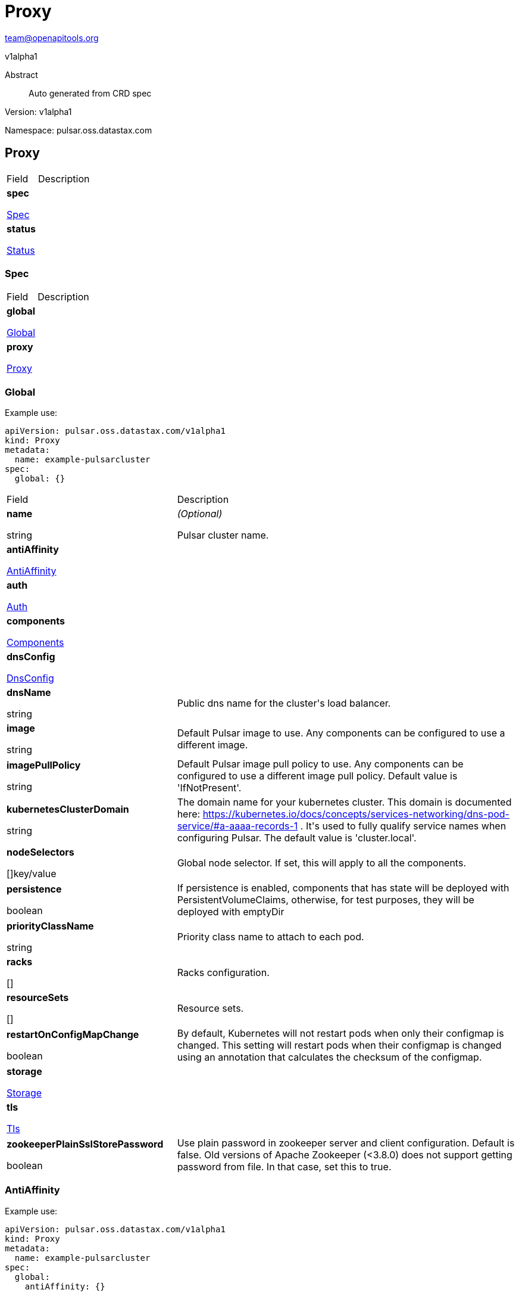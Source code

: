 = Proxy
 
team@openapitools.org
 
v1alpha1
 
:source-highlighter: highlightjs
 
:keywords: openapi, rest, Proxy
 
:specDir: 
 
:snippetDir: 
 
:generator-template: v1 2019-12-20
 
:info-url: https://openapi-generator.tech
 
:app-name: Proxy
 

 
[abstract]
 
.Abstract
 
Auto generated from CRD spec
 

 

 
// markup not found, no include::{specDir}intro.adoc[opts=optional]
 

 

 
Version: v1alpha1
 

 
Namespace: pulsar.oss.datastax.com
 

 
== Proxy [[Proxy]] 
 

 
[.fields-Proxy]
 
[cols="2,4"]
 
|===
 
| Field| Description
 

 
    | *spec* +
 
            
 
            <<Proxy_spec,
 

 

 

 

 

 

 

 

 
Spec
 

 

 

 
>>
 
        
 
    
 
    | 
 
    
 
    | *status* +
 
            
 
            <<Proxy_status,
 

 

 

 

 

 

 

 

 
Status
 

 

 

 
>>
 
        
 
    
 
    | 
 
    
 
|===
 

 

 

 

 
=== Spec [[Proxy_spec]] 
 

 
[.fields-ProxySpec]
 
[cols="2,4"]
 
|===
 
| Field| Description
 

 
    | *global* +
 
            
 
            <<Proxy_spec_global,
 

 

 

 

 

 

 

 

 
Global
 

 

 

 
>>
 
        
 
    
 
    | 
 
    
 
    | *proxy* +
 
            
 
            <<Proxy_spec_proxy,
 

 

 

 

 

 

 

 

 
Proxy
 

 

 

 
>>
 
        
 
    
 
    | 
 
    
 
|===
 

 

 

 

 
=== Global [[Proxy_spec_global]] 
 
Example use: 
 
[source,yaml] 
---- 
apiVersion: pulsar.oss.datastax.com/v1alpha1 
kind: Proxy 
metadata: 
  name: example-pulsarcluster 
spec: 
  global: {} 
 
---- 
 

 
[.fields-ProxySpecGlobal]
 
[cols="2,4"]
 
|===
 
| Field| Description
 

 
    | *name* +
 
    
 

 

 
string
 

 

 

 

 

 

 

 

 

 
    | _(Optional)_ + 
 
    Pulsar cluster name.
 
    | *antiAffinity* +
 
            
 
            <<Proxy_spec_global_antiAffinity,
 

 

 

 

 

 

 

 

 
AntiAffinity
 

 

 

 
>>
 
        
 
    
 
    | 
 
    
 
    | *auth* +
 
            
 
            <<Proxy_spec_global_auth,
 

 

 

 

 

 

 

 

 
Auth
 

 

 

 
>>
 
        
 
    
 
    | 
 
    
 
    | *components* +
 
            
 
            <<Proxy_spec_global_components,
 

 

 

 

 

 

 

 

 
Components
 

 

 

 
>>
 
        
 
    
 
    | 
 
    
 
    | *dnsConfig* +
 
            
 
            <<Proxy_spec_global_dnsConfig,
 

 

 

 

 

 

 

 

 
DnsConfig
 

 

 

 
>>
 
        
 
    
 
    | 
 
    
 
    | *dnsName* +
 
    
 

 

 
string
 

 

 

 

 

 

 

 

 

 
    | 
 
    Public dns name for the cluster&#39;s load balancer.
 
    | *image* +
 
    
 

 

 
string
 

 

 

 

 

 

 

 

 

 
    | 
 
    Default Pulsar image to use. Any components can be configured to use a different image.
 
    | *imagePullPolicy* +
 
    
 

 

 
string
 

 

 

 

 

 

 

 

 

 
    | 
 
    Default Pulsar image pull policy to use. Any components can be configured to use a different image pull policy. Default value is &#39;IfNotPresent&#39;.
 
    | *kubernetesClusterDomain* +
 
    
 

 

 
string
 

 

 

 

 

 

 

 

 

 
    | 
 
    The domain name for your kubernetes cluster. This domain is documented here: https://kubernetes.io/docs/concepts/services-networking/dns-pod-service/#a-aaaa-records-1 . It&#39;s used to fully qualify service names when configuring Pulsar. The default value is &#39;cluster.local&#39;. 
 
    | *nodeSelectors* +
 
    
 

 

 

 

 

 

 

 

 

 
[]key/value
 

 

 
    | 
 
    Global node selector. If set, this will apply to all the components.
 
    | *persistence* +
 
    
 

 

 

 

 

 
boolean
 

 

 

 

 

 

 
    | 
 
    If persistence is enabled, components that has state will be deployed with PersistentVolumeClaims, otherwise, for test purposes, they will be deployed with emptyDir 
 
    | *priorityClassName* +
 
    
 

 

 
string
 

 

 

 

 

 

 

 

 

 
    | 
 
    Priority class name to attach to each pod.
 
    | *racks* +
 
    
 

 

 

 

 

 

 

 

 

 
[]
 

 

 
    | 
 
    Racks configuration.
 
    | *resourceSets* +
 
    
 

 

 

 

 

 

 

 

 

 
[]
 

 

 
    | 
 
    Resource sets.
 
    | *restartOnConfigMapChange* +
 
    
 

 

 

 

 

 
boolean
 

 

 

 

 

 

 
    | 
 
    By default, Kubernetes will not restart pods when only their configmap is changed. This setting will restart pods when their configmap is changed using an annotation that calculates the checksum of the configmap. 
 
    | *storage* +
 
            
 
            <<Proxy_spec_global_storage,
 

 

 

 

 

 

 

 

 
Storage
 

 

 

 
>>
 
        
 
    
 
    | 
 
    
 
    | *tls* +
 
            
 
            <<Proxy_spec_global_tls,
 

 

 

 

 

 

 

 

 
Tls
 

 

 

 
>>
 
        
 
    
 
    | 
 
    
 
    | *zookeeperPlainSslStorePassword* +
 
    
 

 

 

 

 

 
boolean
 

 

 

 

 

 

 
    | 
 
    Use plain password in zookeeper server and client configuration. Default is false. Old versions of Apache Zookeeper (&lt;3.8.0) does not support getting password from file. In that case, set this to true.
 
|===
 

 

 

 

 
=== AntiAffinity [[Proxy_spec_global_antiAffinity]] 
 
Example use: 
 
[source,yaml] 
---- 
apiVersion: pulsar.oss.datastax.com/v1alpha1 
kind: Proxy 
metadata: 
  name: example-pulsarcluster 
spec: 
  global: 
    antiAffinity: {} 
 
---- 
 

 
[.fields-ProxySpecGlobalAntiAffinity]
 
[cols="2,4"]
 
|===
 
| Field| Description
 

 
    | *host* +
 
            
 
            <<Proxy_spec_global_antiAffinity_host,
 

 

 

 

 

 

 

 

 
Host
 

 

 

 
>>
 
        
 
    
 
    | 
 
    
 
    | *zone* +
 
            
 
            <<Proxy_spec_global_antiAffinity_zone,
 

 

 

 

 

 

 

 

 
Zone
 

 

 

 
>>
 
        
 
    
 
    | 
 
    
 
|===
 

 

 

 

 
=== Host [[Proxy_spec_global_antiAffinity_host]] 
 
Example use: 
 
[source,yaml] 
---- 
apiVersion: pulsar.oss.datastax.com/v1alpha1 
kind: Proxy 
metadata: 
  name: example-pulsarcluster 
spec: 
  global: 
    antiAffinity: 
      host: {} 
 
---- 
 

 
[.fields-ProxySpecGlobalAntiAffinityHost]
 
[cols="2,4"]
 
|===
 
| Field| Description
 

 
    | *enabled* +
 
    
 

 

 

 

 

 
boolean
 

 

 

 

 

 

 
    | 
 
    Indicates the reclaimPolicy property for the StorageClass.
 
    | *required* +
 
    
 

 

 

 

 

 
boolean
 

 

 

 

 

 

 
    | 
 
    Indicates the reclaimPolicy property for the StorageClass.
 
|===
 

 

 

 

 
=== Zone [[Proxy_spec_global_antiAffinity_zone]] 
 
Example use: 
 
[source,yaml] 
---- 
apiVersion: pulsar.oss.datastax.com/v1alpha1 
kind: Proxy 
metadata: 
  name: example-pulsarcluster 
spec: 
  global: 
    antiAffinity: 
      zone: {} 
 
---- 
 

 
[.fields-ProxySpecGlobalAntiAffinityZone]
 
[cols="2,4"]
 
|===
 
| Field| Description
 

 
    | *enabled* +
 
    
 

 

 

 

 

 
boolean
 

 

 

 

 

 

 
    | 
 
    Indicates the reclaimPolicy property for the StorageClass.
 
    | *required* +
 
    
 

 

 

 

 

 
boolean
 

 

 

 

 

 

 
    | 
 
    Indicates the reclaimPolicy property for the StorageClass.
 
|===
 

 

 

 

 
=== Auth [[Proxy_spec_global_auth]] 
 
Example use: 
 
[source,yaml] 
---- 
apiVersion: pulsar.oss.datastax.com/v1alpha1 
kind: Proxy 
metadata: 
  name: example-pulsarcluster 
spec: 
  global: 
    auth: {} 
 
---- 
 

 
[.fields-ProxySpecGlobalAuth]
 
[cols="2,4"]
 
|===
 
| Field| Description
 

 
    | *enabled* +
 
    
 

 

 

 

 

 
boolean
 

 

 

 

 

 

 
    | 
 
    Enable authentication in the cluster. Default is &#39;false&#39;.
 
    | *token* +
 
            
 
            <<Proxy_spec_global_auth_token,
 

 

 

 

 

 

 

 

 
Token
 

 

 

 
>>
 
        
 
    
 
    | 
 
    
 
|===
 

 

 

 

 
=== Token [[Proxy_spec_global_auth_token]] 
 
Example use: 
 
[source,yaml] 
---- 
apiVersion: pulsar.oss.datastax.com/v1alpha1 
kind: Proxy 
metadata: 
  name: example-pulsarcluster 
spec: 
  global: 
    auth: 
      token: {} 
 
---- 
 

 
[.fields-ProxySpecGlobalAuthToken]
 
[cols="2,4"]
 
|===
 
| Field| Description
 

 
    | *initialize* +
 
    
 

 

 

 

 

 
boolean
 

 

 

 

 

 

 
    | 
 
    Initialize Secrets with new pair of keys and tokens for the super user roles. The generated Secret name is &#39;token-&lt;role&gt;&#39;.
 
    | *privateKeyFile* +
 
    
 

 

 
string
 

 

 

 

 

 

 

 

 

 
    | 
 
    Private key file name stored in the Secret. Default is &#39;my-private.key&#39;
 
    | *proxyRoles* +
 
    
 

 

 

 

 

 

 

 

 

 
[]
 
string
 

 
    | 
 
    Proxy roles.
 
    | *publicKeyFile* +
 
    
 

 

 
string
 

 

 

 

 

 

 

 

 

 
    | 
 
    Public key file name stored in the Secret. Default is &#39;my-public.key&#39;
 
    | *superUserRoles* +
 
    
 

 

 

 

 

 

 

 

 

 
[]
 
string
 

 
    | 
 
    Super user roles.
 
|===
 

 

 

 

 
=== Components [[Proxy_spec_global_components]] 
 
Example use: 
 
[source,yaml] 
---- 
apiVersion: pulsar.oss.datastax.com/v1alpha1 
kind: Proxy 
metadata: 
  name: example-pulsarcluster 
spec: 
  global: 
    components: {} 
 
---- 
 

 
[.fields-ProxySpecGlobalComponents]
 
[cols="2,4"]
 
|===
 
| Field| Description
 

 
    | *autorecoveryBaseName* +
 
    
 

 

 
string
 

 

 

 

 

 

 

 

 

 
    | 
 
    Autorecovery base name. Default value is &#39;autorecovery&#39;.
 
    | *bastionBaseName* +
 
    
 

 

 
string
 

 

 

 

 

 

 

 

 

 
    | 
 
    Bastion base name. Default value is &#39;bastion&#39;.
 
    | *bookkeeperBaseName* +
 
    
 

 

 
string
 

 

 

 

 

 

 

 

 

 
    | 
 
    BookKeeper base name. Default value is &#39;bookkeeper&#39;.
 
    | *brokerBaseName* +
 
    
 

 

 
string
 

 

 

 

 

 

 

 

 

 
    | 
 
    Broker base name. Default value is &#39;broker&#39;.
 
    | *functionsWorkerBaseName* +
 
    
 

 

 
string
 

 

 

 

 

 

 

 

 

 
    | 
 
    Functions Worker base name. Default value is &#39;function&#39;.
 
    | *proxyBaseName* +
 
    
 

 

 
string
 

 

 

 

 

 

 

 

 

 
    | 
 
    Proxy base name. Default value is &#39;proxy&#39;.
 
    | *zookeeperBaseName* +
 
    
 

 

 
string
 

 

 

 

 

 

 

 

 

 
    | 
 
    Zookeeper base name. Default value is &#39;zookeeper&#39;.
 
|===
 

 

 

 

 
=== DnsConfig [[Proxy_spec_global_dnsConfig]] 
 
Example use: 
 
[source,yaml] 
---- 
apiVersion: pulsar.oss.datastax.com/v1alpha1 
kind: Proxy 
metadata: 
  name: example-pulsarcluster 
spec: 
  global: 
    dnsConfig: {} 
 
---- 
 

 
[.fields-ProxySpecGlobalDnsConfig]
 
[cols="2,4"]
 
|===
 
| Field| Description
 

 
    | *nameservers* +
 
    
 

 

 

 

 

 

 

 

 

 
[]
 
string
 

 
    | 
 
    
 
    | *options* +
 
    
 

 

 

 

 

 

 

 

 

 
[]<<Proxy_spec_global_dnsConfig_options,Options>>
 

 

 
    | 
 
    
 
    | *searches* +
 
    
 

 

 

 

 

 

 

 

 

 
[]
 
string
 

 
    | 
 
    
 
|===
 

 

 

 

 
=== Options [[Proxy_spec_global_dnsConfig_options]] 
 
Example use: 
 
[source,yaml] 
---- 
apiVersion: pulsar.oss.datastax.com/v1alpha1 
kind: Proxy 
metadata: 
  name: example-pulsarcluster 
spec: 
  global: 
    dnsConfig: 
      options: {} 
 
---- 
 

 
[.fields-ProxySpecGlobalDnsConfigOptions]
 
[cols="2,4"]
 
|===
 
| Field| Description
 

 
    | *name* +
 
    
 

 

 
string
 

 

 

 

 

 

 

 

 

 
    | 
 
    
 
    | *value* +
 
    
 

 

 
string
 

 

 

 

 

 

 

 

 

 
    | 
 
    
 
|===
 

 

 

 

 
=== Racks [[Proxy_spec_global_racks]] 
 
Example use: 
 
[source,yaml] 
---- 
apiVersion: pulsar.oss.datastax.com/v1alpha1 
kind: Proxy 
metadata: 
  name: example-pulsarcluster 
spec: 
  global: 
    racks: {} 
 
---- 
 

 
[.fields-ProxySpecGlobalRacks]
 
[cols="2,4"]
 
|===
 
| Field| Description
 

 
    | *host* +
 
            
 
            <<Proxy_spec_global_racks_host,
 

 

 

 

 

 

 

 

 
Host
 

 

 

 
>>
 
        
 
    
 
    | 
 
    
 
    | *zone* +
 
            
 
            <<Proxy_spec_global_racks_zone,
 

 

 

 

 

 

 

 

 
Zone
 

 

 

 
>>
 
        
 
    
 
    | 
 
    
 
|===
 

 

 

 

 
=== Host [[Proxy_spec_global_racks_host]] 
 
Example use: 
 
[source,yaml] 
---- 
apiVersion: pulsar.oss.datastax.com/v1alpha1 
kind: Proxy 
metadata: 
  name: example-pulsarcluster 
spec: 
  global: 
    racks: 
      host: {} 
 
---- 
 

 
[.fields-ProxySpecGlobalRacksHost]
 
[cols="2,4"]
 
|===
 
| Field| Description
 

 
    | *enabled* +
 
    
 

 

 

 

 

 
boolean
 

 

 

 

 

 

 
    | 
 
    Enable the rack affinity rules.
 
    | *requireRackAffinity* +
 
    
 

 

 

 

 

 
boolean
 

 

 

 

 

 

 
    | 
 
    Indicates if the podAffinity rules will be enforced. Default is false. If required, the affinity rule will be enforced using &#39;requiredDuringSchedulingIgnoredDuringExecution&#39;.
 
    | *requireRackAntiAffinity* +
 
    
 

 

 

 

 

 
boolean
 

 

 

 

 

 

 
    | 
 
    Indicates if the podAntiAffinity rules will be enforced. Default is true. If required, the affinity rule will be enforced using &#39;requiredDuringSchedulingIgnoredDuringExecution&#39;.
 
|===
 

 

 

 

 
=== Zone [[Proxy_spec_global_racks_zone]] 
 
Example use: 
 
[source,yaml] 
---- 
apiVersion: pulsar.oss.datastax.com/v1alpha1 
kind: Proxy 
metadata: 
  name: example-pulsarcluster 
spec: 
  global: 
    racks: 
      zone: {} 
 
---- 
 

 
[.fields-ProxySpecGlobalRacksZone]
 
[cols="2,4"]
 
|===
 
| Field| Description
 

 
    | *enableHostAntiAffinity* +
 
    
 

 

 

 

 

 
boolean
 

 

 

 

 

 

 
    | 
 
    Enable the host anti affinity. If set, all the pods of the same rack will deployed on different nodes of the same zone.Default is true.
 
    | *enabled* +
 
    
 

 

 

 

 

 
boolean
 

 

 

 

 

 

 
    | 
 
    Enable the rack affinity rules.
 
    | *requireRackAffinity* +
 
    
 

 

 

 

 

 
boolean
 

 

 

 

 

 

 
    | 
 
    Indicates if the podAffinity rules will be enforced. Default is false. If required, the affinity rule will be enforced using &#39;requiredDuringSchedulingIgnoredDuringExecution&#39;.
 
    | *requireRackAntiAffinity* +
 
    
 

 

 

 

 

 
boolean
 

 

 

 

 

 

 
    | 
 
    Indicates if the podAntiAffinity rules will be enforced. Default is true. If required, the affinity rule will be enforced using &#39;requiredDuringSchedulingIgnoredDuringExecution&#39;.
 
    | *requireRackHostAntiAffinity* +
 
    
 

 

 

 

 

 
boolean
 

 

 

 

 

 

 
    | 
 
    Indicates if the podAntiAffinity rules will be enforced for the host. Default is true. If required, the affinity rule will be enforced using &#39;requiredDuringSchedulingIgnoredDuringExecution&#39;.
 
|===
 

 

 

 

 
=== ResourceSets [[Proxy_spec_global_resourceSets]] 
 
Example use: 
 
[source,yaml] 
---- 
apiVersion: pulsar.oss.datastax.com/v1alpha1 
kind: Proxy 
metadata: 
  name: example-pulsarcluster 
spec: 
  global: 
    resourceSets: {} 
 
---- 
 

 
[.fields-ProxySpecGlobalResourceSets]
 
[cols="2,4"]
 
|===
 
| Field| Description
 

 
    | *rack* +
 
    
 

 

 
string
 

 

 

 

 

 

 

 

 

 
    | 
 
    Place this resource set to a specific rack, defined at .global.racks.
 
|===
 

 

 

 

 
=== Storage [[Proxy_spec_global_storage]] 
 
Example use: 
 
[source,yaml] 
---- 
apiVersion: pulsar.oss.datastax.com/v1alpha1 
kind: Proxy 
metadata: 
  name: example-pulsarcluster 
spec: 
  global: 
    storage: {} 
 
---- 
 

 
[.fields-ProxySpecGlobalStorage]
 
[cols="2,4"]
 
|===
 
| Field| Description
 

 
    | *existingStorageClassName* +
 
    
 

 

 
string
 

 

 

 

 

 

 

 

 

 
    | 
 
    Indicates if an already existing storage class should be used.
 
    | *storageClass* +
 
            
 
            <<Proxy_spec_global_storage_storageClass,
 

 

 

 

 

 

 

 

 
StorageClass
 

 

 

 
>>
 
        
 
    
 
    | 
 
    
 
|===
 

 

 

 

 
=== StorageClass [[Proxy_spec_global_storage_storageClass]] 
 
Example use: 
 
[source,yaml] 
---- 
apiVersion: pulsar.oss.datastax.com/v1alpha1 
kind: Proxy 
metadata: 
  name: example-pulsarcluster 
spec: 
  global: 
    storage: 
      storageClass: {} 
 
---- 
 

 
[.fields-ProxySpecGlobalStorageStorageClass]
 
[cols="2,4"]
 
|===
 
| Field| Description
 

 
    | *extraParams* +
 
    
 

 

 

 

 

 

 

 

 

 
[]key/value
 

 

 
    | 
 
    Adds extra parameters for the StorageClass.
 
    | *fsType* +
 
    
 

 

 
string
 

 

 

 

 

 

 

 

 

 
    | 
 
    Indicates the &#39;fsType&#39; parameter for the StorageClass.
 
    | *provisioner* +
 
    
 

 

 
string
 

 

 

 

 

 

 

 

 

 
    | 
 
    Indicates the provisioner property for the StorageClass.
 
    | *reclaimPolicy* +
 
    
 

 

 
string
 

 

 

 

 

 

 

 

 

 
    | 
 
    Indicates the reclaimPolicy property for the StorageClass.
 
    | *type* +
 
    
 

 

 
string
 

 

 

 

 

 

 

 

 

 
    | 
 
    Indicates the &#39;type&#39; parameter for the StorageClass.
 
|===
 

 

 

 

 
=== Tls [[Proxy_spec_global_tls]] 
 
Example use: 
 
[source,yaml] 
---- 
apiVersion: pulsar.oss.datastax.com/v1alpha1 
kind: Proxy 
metadata: 
  name: example-pulsarcluster 
spec: 
  global: 
    tls: {} 
 
---- 
 

 
[.fields-ProxySpecGlobalTls]
 
[cols="2,4"]
 
|===
 
| Field| Description
 

 
    | *autorecovery* +
 
            
 
            <<Proxy_spec_global_tls_autorecovery,
 

 

 

 

 

 

 

 

 
Autorecovery
 

 

 

 
>>
 
        
 
    
 
    | 
 
    
 
    | *bookkeeper* +
 
            
 
            <<Proxy_spec_global_tls_bookkeeper,
 

 

 

 

 

 

 

 

 
Bookkeeper
 

 

 

 
>>
 
        
 
    
 
    | 
 
    
 
    | *broker* +
 
            
 
            <<Proxy_spec_global_tls_broker,
 

 

 

 

 

 

 

 

 
Broker
 

 

 

 
>>
 
        
 
    
 
    | 
 
    
 
    | *brokerResourceSets* +
 
    
 

 

 

 

 

 

 

 

 

 
[]
 

 

 
    | 
 
    TLS configurations related to the Broker resource sets.
 
    | *caPath* +
 
    
 

 

 
string
 

 

 

 

 

 

 

 

 

 
    | 
 
    Path in the container filesystem where the TLS CA certificates are retrieved. It has to point to a certificate file. The default value is /etc/ssl/certs/ca-certificates.crt.
 
    | *certProvisioner* +
 
            
 
            <<Proxy_spec_global_tls_certProvisioner,
 

 

 

 

 

 

 

 

 
CertProvisioner
 

 

 

 
>>
 
        
 
    
 
    | 
 
    
 
    | *defaultSecretName* +
 
    
 

 

 
string
 

 

 

 

 

 

 

 

 

 
    | 
 
    Secret name used by each component to load TLS certificates. Each component can load a different secret by setting the &#39;secretName&#39; entry in the tls component spec.
 
    | *enabled* +
 
    
 

 

 

 

 

 
boolean
 

 

 

 

 

 

 
    | 
 
    Global switch to turn on or off the TLS configurations. Additionally, you have configure each component section.
 
    | *functionsWorker* +
 
            
 
            <<Proxy_spec_global_tls_functionsWorker,
 

 

 

 

 

 

 

 

 
FunctionsWorker
 

 

 

 
>>
 
        
 
    
 
    | 
 
    
 
    | *proxy* +
 
            
 
            <<Proxy_spec_global_tls_proxy,
 

 

 

 

 

 

 

 

 
Proxy
 

 

 

 
>>
 
        
 
    
 
    | 
 
    
 
    | *proxyResourceSets* +
 
    
 

 

 

 

 

 

 

 

 

 
[]
 

 

 
    | 
 
    TLS configurations related to the Proxy resource sets.
 
    | *ssCa* +
 
            
 
            <<Proxy_spec_global_tls_ssCa,
 

 

 

 

 

 

 

 

 
SsCa
 

 

 

 
>>
 
        
 
    
 
    | 
 
    
 
    | *zookeeper* +
 
            
 
            <<Proxy_spec_global_tls_zookeeper,
 

 

 

 

 

 

 

 

 
Zookeeper
 

 

 

 
>>
 
        
 
    
 
    | 
 
    
 
|===
 

 

 

 

 
=== Autorecovery [[Proxy_spec_global_tls_autorecovery]] 
 
Example use: 
 
[source,yaml] 
---- 
apiVersion: pulsar.oss.datastax.com/v1alpha1 
kind: Proxy 
metadata: 
  name: example-pulsarcluster 
spec: 
  global: 
    tls: 
      autorecovery: {} 
 
---- 
 

 
[.fields-ProxySpecGlobalTlsAutorecovery]
 
[cols="2,4"]
 
|===
 
| Field| Description
 

 
    | *enabled* +
 
    
 

 

 

 

 

 
boolean
 

 

 

 

 

 

 
    | 
 
    Enable TLS.
 
    | *secretName* +
 
    
 

 

 
string
 

 

 

 

 

 

 

 

 

 
    | 
 
    Override the default secret name from where to load the certificates.
 
|===
 

 

 

 

 
=== Bookkeeper [[Proxy_spec_global_tls_bookkeeper]] 
 
Example use: 
 
[source,yaml] 
---- 
apiVersion: pulsar.oss.datastax.com/v1alpha1 
kind: Proxy 
metadata: 
  name: example-pulsarcluster 
spec: 
  global: 
    tls: 
      bookkeeper: {} 
 
---- 
 

 
[.fields-ProxySpecGlobalTlsBookkeeper]
 
[cols="2,4"]
 
|===
 
| Field| Description
 

 
    | *enabled* +
 
    
 

 

 

 

 

 
boolean
 

 

 

 

 

 

 
    | 
 
    Enable TLS.
 
    | *secretName* +
 
    
 

 

 
string
 

 

 

 

 

 

 

 

 

 
    | 
 
    Override the default secret name from where to load the certificates.
 
|===
 

 

 

 

 
=== Broker [[Proxy_spec_global_tls_broker]] 
 
Example use: 
 
[source,yaml] 
---- 
apiVersion: pulsar.oss.datastax.com/v1alpha1 
kind: Proxy 
metadata: 
  name: example-pulsarcluster 
spec: 
  global: 
    tls: 
      broker: {} 
 
---- 
 

 
[.fields-ProxySpecGlobalTlsBroker]
 
[cols="2,4"]
 
|===
 
| Field| Description
 

 
    | *enabled* +
 
    
 

 

 

 

 

 
boolean
 

 

 

 

 

 

 
    | 
 
    Enable TLS.
 
    | *secretName* +
 
    
 

 

 
string
 

 

 

 

 

 

 

 

 

 
    | 
 
    Override the default secret name from where to load the certificates.
 
|===
 

 

 

 

 
=== BrokerResourceSets [[Proxy_spec_global_tls_brokerResourceSets]] 
 
Example use: 
 
[source,yaml] 
---- 
apiVersion: pulsar.oss.datastax.com/v1alpha1 
kind: Proxy 
metadata: 
  name: example-pulsarcluster 
spec: 
  global: 
    tls: 
      brokerResourceSets: {} 
 
---- 
 

 
[.fields-ProxySpecGlobalTlsBrokerResourceSets]
 
[cols="2,4"]
 
|===
 
| Field| Description
 

 
    | *enabled* +
 
    
 

 

 

 

 

 
boolean
 

 

 

 

 

 

 
    | 
 
    Enable TLS.
 
    | *secretName* +
 
    
 

 

 
string
 

 

 

 

 

 

 

 

 

 
    | 
 
    Override the default secret name from where to load the certificates.
 
|===
 

 

 

 

 
=== CertProvisioner [[Proxy_spec_global_tls_certProvisioner]] 
 
Example use: 
 
[source,yaml] 
---- 
apiVersion: pulsar.oss.datastax.com/v1alpha1 
kind: Proxy 
metadata: 
  name: example-pulsarcluster 
spec: 
  global: 
    tls: 
      certProvisioner: {} 
 
---- 
 

 
[.fields-ProxySpecGlobalTlsCertProvisioner]
 
[cols="2,4"]
 
|===
 
| Field| Description
 

 
    | *selfSigned* +
 
            
 
            <<Proxy_spec_global_tls_certProvisioner_selfSigned,
 

 

 

 

 

 

 

 

 
SelfSigned
 

 

 

 
>>
 
        
 
    
 
    | 
 
    
 
|===
 

 

 

 

 
=== SelfSigned [[Proxy_spec_global_tls_certProvisioner_selfSigned]] 
 
Example use: 
 
[source,yaml] 
---- 
apiVersion: pulsar.oss.datastax.com/v1alpha1 
kind: Proxy 
metadata: 
  name: example-pulsarcluster 
spec: 
  global: 
    tls: 
      certProvisioner: 
        selfSigned: {} 
 
---- 
 

 
[.fields-ProxySpecGlobalTlsCertProvisionerSelfSigned]
 
[cols="2,4"]
 
|===
 
| Field| Description
 

 
    | *autorecovery* +
 
            
 
            <<Proxy_spec_global_tls_certProvisioner_selfSigned_autorecovery,
 

 

 

 

 

 

 

 

 
Autorecovery
 

 

 

 
>>
 
        
 
    
 
    | 
 
    
 
    | *bookkeeper* +
 
            
 
            <<Proxy_spec_global_tls_certProvisioner_selfSigned_bookkeeper,
 

 

 

 

 

 

 

 

 
Bookkeeper
 

 

 

 
>>
 
        
 
    
 
    | 
 
    
 
    | *broker* +
 
            
 
            <<Proxy_spec_global_tls_certProvisioner_selfSigned_broker,
 

 

 

 

 

 

 

 

 
Broker
 

 

 

 
>>
 
        
 
    
 
    | 
 
    
 
    | *caSecretName* +
 
    
 

 

 
string
 

 

 

 

 

 

 

 

 

 
    | 
 
    Secret where to store the root CA certificate.
 
    | *enabled* +
 
    
 

 

 

 

 

 
boolean
 

 

 

 

 

 

 
    | 
 
    Generate self signed certificates for broker, proxy and functions worker.
 
    | *functionsWorker* +
 
            
 
            <<Proxy_spec_global_tls_certProvisioner_selfSigned_functionsWorker,
 

 

 

 

 

 

 

 

 
FunctionsWorker
 

 

 

 
>>
 
        
 
    
 
    | 
 
    
 
    | *includeDns* +
 
    
 

 

 

 

 

 
boolean
 

 

 

 

 

 

 
    | 
 
    Include dns name in the DNS names covered by the certificate.
 
    | *perComponent* +
 
    
 

 

 

 

 

 
boolean
 

 

 

 

 

 

 
    | 
 
    Generate a different certificate for each component.
 
    | *privateKey* +
 
            
 
            <<Proxy_spec_global_tls_certProvisioner_selfSigned_autorecovery_privateKey,
 

 

 

 

 

 

 

 

 
PrivateKey
 

 

 

 
>>
 
        
 
    
 
    | 
 
    
 
    | *proxy* +
 
            
 
            <<Proxy_spec_global_tls_certProvisioner_selfSigned_proxy,
 

 

 

 

 

 

 

 

 
Proxy
 

 

 

 
>>
 
        
 
    
 
    | 
 
    
 
    | *zookeeper* +
 
            
 
            <<Proxy_spec_global_tls_certProvisioner_selfSigned_zookeeper,
 

 

 

 

 

 

 

 

 
Zookeeper
 

 

 

 
>>
 
        
 
    
 
    | 
 
    
 
|===
 

 

 

 

 
=== Autorecovery [[Proxy_spec_global_tls_certProvisioner_selfSigned_autorecovery]] 
 
Example use: 
 
[source,yaml] 
---- 
apiVersion: pulsar.oss.datastax.com/v1alpha1 
kind: Proxy 
metadata: 
  name: example-pulsarcluster 
spec: 
  global: 
    tls: 
      certProvisioner: 
        selfSigned: 
          autorecovery: {} 
 
---- 
 

 
[.fields-ProxySpecGlobalTlsCertProvisionerSelfSignedAutorecovery]
 
[cols="2,4"]
 
|===
 
| Field| Description
 

 
    | *generate* +
 
    
 

 

 

 

 

 
boolean
 

 

 

 

 

 

 
    | 
 
    Generate self signed certificates for the component.
 
    | *privateKey* +
 
            
 
            <<Proxy_spec_global_tls_certProvisioner_selfSigned_autorecovery_privateKey,
 

 

 

 

 

 

 

 

 
PrivateKey
 

 

 

 
>>
 
        
 
    
 
    | 
 
    
 
|===
 

 

 

 

 
=== PrivateKey [[Proxy_spec_global_tls_certProvisioner_selfSigned_autorecovery_privateKey]] 
 
Example use: 
 
[source,yaml] 
---- 
apiVersion: pulsar.oss.datastax.com/v1alpha1 
kind: Proxy 
metadata: 
  name: example-pulsarcluster 
spec: 
  global: 
    tls: 
      certProvisioner: 
        selfSigned: 
          autorecovery: 
            privateKey: {} 
 
---- 
 

 
[.fields-ProxySpecGlobalTlsCertProvisionerSelfSignedAutorecoveryPrivateKey]
 
[cols="2,4"]
 
|===
 
| Field| Description
 

 
    | *algorithm* +
 
    
 

 

 
string
 

 

 

 

 

 

 

 

 

 
    | 
 
    
 
    | *encoding* +
 
    
 

 

 
string
 

 

 

 

 

 

 

 

 

 
    | 
 
    
 
    | *rotationPolicy* +
 
    
 

 

 
string
 

 

 

 

 

 

 

 

 

 
    | 
 
    
 
    | *size* +
 
    
 

 

 

 
integer
 

 

 

 

 

 

 

 

 
    | 
 
    
 
|===
 

 

 

 

 
=== Bookkeeper [[Proxy_spec_global_tls_certProvisioner_selfSigned_bookkeeper]] 
 
Example use: 
 
[source,yaml] 
---- 
apiVersion: pulsar.oss.datastax.com/v1alpha1 
kind: Proxy 
metadata: 
  name: example-pulsarcluster 
spec: 
  global: 
    tls: 
      certProvisioner: 
        selfSigned: 
          bookkeeper: {} 
 
---- 
 

 
[.fields-ProxySpecGlobalTlsCertProvisionerSelfSignedBookkeeper]
 
[cols="2,4"]
 
|===
 
| Field| Description
 

 
    | *generate* +
 
    
 

 

 

 

 

 
boolean
 

 

 

 

 

 

 
    | 
 
    Generate self signed certificates for the component.
 
    | *privateKey* +
 
            
 
            <<Proxy_spec_global_tls_certProvisioner_selfSigned_autorecovery_privateKey,
 

 

 

 

 

 

 

 

 
PrivateKey
 

 

 

 
>>
 
        
 
    
 
    | 
 
    
 
|===
 

 

 

 

 
=== Broker [[Proxy_spec_global_tls_certProvisioner_selfSigned_broker]] 
 
Example use: 
 
[source,yaml] 
---- 
apiVersion: pulsar.oss.datastax.com/v1alpha1 
kind: Proxy 
metadata: 
  name: example-pulsarcluster 
spec: 
  global: 
    tls: 
      certProvisioner: 
        selfSigned: 
          broker: {} 
 
---- 
 

 
[.fields-ProxySpecGlobalTlsCertProvisionerSelfSignedBroker]
 
[cols="2,4"]
 
|===
 
| Field| Description
 

 
    | *generate* +
 
    
 

 

 

 

 

 
boolean
 

 

 

 

 

 

 
    | 
 
    Generate self signed certificates for the component.
 
    | *privateKey* +
 
            
 
            <<Proxy_spec_global_tls_certProvisioner_selfSigned_autorecovery_privateKey,
 

 

 

 

 

 

 

 

 
PrivateKey
 

 

 

 
>>
 
        
 
    
 
    | 
 
    
 
|===
 

 

 

 

 
=== FunctionsWorker [[Proxy_spec_global_tls_certProvisioner_selfSigned_functionsWorker]] 
 
Example use: 
 
[source,yaml] 
---- 
apiVersion: pulsar.oss.datastax.com/v1alpha1 
kind: Proxy 
metadata: 
  name: example-pulsarcluster 
spec: 
  global: 
    tls: 
      certProvisioner: 
        selfSigned: 
          functionsWorker: {} 
 
---- 
 

 
[.fields-ProxySpecGlobalTlsCertProvisionerSelfSignedFunctionsWorker]
 
[cols="2,4"]
 
|===
 
| Field| Description
 

 
    | *generate* +
 
    
 

 

 

 

 

 
boolean
 

 

 

 

 

 

 
    | 
 
    Generate self signed certificates for the component.
 
    | *privateKey* +
 
            
 
            <<Proxy_spec_global_tls_certProvisioner_selfSigned_autorecovery_privateKey,
 

 

 

 

 

 

 

 

 
PrivateKey
 

 

 

 
>>
 
        
 
    
 
    | 
 
    
 
|===
 

 

 

 

 
=== Proxy [[Proxy_spec_global_tls_certProvisioner_selfSigned_proxy]] 
 
Example use: 
 
[source,yaml] 
---- 
apiVersion: pulsar.oss.datastax.com/v1alpha1 
kind: Proxy 
metadata: 
  name: example-pulsarcluster 
spec: 
  global: 
    tls: 
      certProvisioner: 
        selfSigned: 
          proxy: {} 
 
---- 
 

 
[.fields-ProxySpecGlobalTlsCertProvisionerSelfSignedProxy]
 
[cols="2,4"]
 
|===
 
| Field| Description
 

 
    | *generate* +
 
    
 

 

 

 

 

 
boolean
 

 

 

 

 

 

 
    | 
 
    Generate self signed certificates for the component.
 
    | *privateKey* +
 
            
 
            <<Proxy_spec_global_tls_certProvisioner_selfSigned_autorecovery_privateKey,
 

 

 

 

 

 

 

 

 
PrivateKey
 

 

 

 
>>
 
        
 
    
 
    | 
 
    
 
|===
 

 

 

 

 
=== Zookeeper [[Proxy_spec_global_tls_certProvisioner_selfSigned_zookeeper]] 
 
Example use: 
 
[source,yaml] 
---- 
apiVersion: pulsar.oss.datastax.com/v1alpha1 
kind: Proxy 
metadata: 
  name: example-pulsarcluster 
spec: 
  global: 
    tls: 
      certProvisioner: 
        selfSigned: 
          zookeeper: {} 
 
---- 
 

 
[.fields-ProxySpecGlobalTlsCertProvisionerSelfSignedZookeeper]
 
[cols="2,4"]
 
|===
 
| Field| Description
 

 
    | *generate* +
 
    
 

 

 

 

 

 
boolean
 

 

 

 

 

 

 
    | 
 
    Generate self signed certificates for the component.
 
    | *privateKey* +
 
            
 
            <<Proxy_spec_global_tls_certProvisioner_selfSigned_autorecovery_privateKey,
 

 

 

 

 

 

 

 

 
PrivateKey
 

 

 

 
>>
 
        
 
    
 
    | 
 
    
 
|===
 

 

 

 

 
=== FunctionsWorker [[Proxy_spec_global_tls_functionsWorker]] 
 
Example use: 
 
[source,yaml] 
---- 
apiVersion: pulsar.oss.datastax.com/v1alpha1 
kind: Proxy 
metadata: 
  name: example-pulsarcluster 
spec: 
  global: 
    tls: 
      functionsWorker: {} 
 
---- 
 

 
[.fields-ProxySpecGlobalTlsFunctionsWorker]
 
[cols="2,4"]
 
|===
 
| Field| Description
 

 
    | *enabled* +
 
    
 

 

 

 

 

 
boolean
 

 

 

 

 

 

 
    | 
 
    Enable TLS.
 
    | *enabledWithBroker* +
 
    
 

 

 

 

 

 
boolean
 

 

 

 

 

 

 
    | 
 
    Enable TLS for the functions worker to broker connections.
 
    | *secretName* +
 
    
 

 

 
string
 

 

 

 

 

 

 

 

 

 
    | 
 
    Override the default secret name from where to load the certificates.
 
|===
 

 

 

 

 
=== Proxy [[Proxy_spec_global_tls_proxy]] 
 
Example use: 
 
[source,yaml] 
---- 
apiVersion: pulsar.oss.datastax.com/v1alpha1 
kind: Proxy 
metadata: 
  name: example-pulsarcluster 
spec: 
  global: 
    tls: 
      proxy: {} 
 
---- 
 

 
[.fields-ProxySpecGlobalTlsProxy]
 
[cols="2,4"]
 
|===
 
| Field| Description
 

 
    | *enabled* +
 
    
 

 

 

 

 

 
boolean
 

 

 

 

 

 

 
    | 
 
    Enable TLS.
 
    | *enabledWithBroker* +
 
    
 

 

 

 

 

 
boolean
 

 

 

 

 

 

 
    | 
 
    Enable TLS for the proxy to broker connections.
 
    | *secretName* +
 
    
 

 

 
string
 

 

 

 

 

 

 

 

 

 
    | 
 
    Override the default secret name from where to load the certificates.
 
|===
 

 

 

 

 
=== ProxyResourceSets [[Proxy_spec_global_tls_proxyResourceSets]] 
 
Example use: 
 
[source,yaml] 
---- 
apiVersion: pulsar.oss.datastax.com/v1alpha1 
kind: Proxy 
metadata: 
  name: example-pulsarcluster 
spec: 
  global: 
    tls: 
      proxyResourceSets: {} 
 
---- 
 

 
[.fields-ProxySpecGlobalTlsProxyResourceSets]
 
[cols="2,4"]
 
|===
 
| Field| Description
 

 
    | *enabled* +
 
    
 

 

 

 

 

 
boolean
 

 

 

 

 

 

 
    | 
 
    Enable TLS.
 
    | *enabledWithBroker* +
 
    
 

 

 

 

 

 
boolean
 

 

 

 

 

 

 
    | 
 
    Enable TLS for the proxy to broker connections.
 
    | *secretName* +
 
    
 

 

 
string
 

 

 

 

 

 

 

 

 

 
    | 
 
    Override the default secret name from where to load the certificates.
 
|===
 

 

 

 

 
=== SsCa [[Proxy_spec_global_tls_ssCa]] 
 
Example use: 
 
[source,yaml] 
---- 
apiVersion: pulsar.oss.datastax.com/v1alpha1 
kind: Proxy 
metadata: 
  name: example-pulsarcluster 
spec: 
  global: 
    tls: 
      ssCa: {} 
 
---- 
 

 
[.fields-ProxySpecGlobalTlsSsCa]
 
[cols="2,4"]
 
|===
 
| Field| Description
 

 
    | *enabled* +
 
    
 

 

 

 

 

 
boolean
 

 

 

 

 

 

 
    | 
 
    Enable TLS.
 
    | *secretName* +
 
    
 

 

 
string
 

 

 

 

 

 

 

 

 

 
    | 
 
    Override the default secret name from where to load the certificates.
 
|===
 

 

 

 

 
=== Zookeeper [[Proxy_spec_global_tls_zookeeper]] 
 
Example use: 
 
[source,yaml] 
---- 
apiVersion: pulsar.oss.datastax.com/v1alpha1 
kind: Proxy 
metadata: 
  name: example-pulsarcluster 
spec: 
  global: 
    tls: 
      zookeeper: {} 
 
---- 
 

 
[.fields-ProxySpecGlobalTlsZookeeper]
 
[cols="2,4"]
 
|===
 
| Field| Description
 

 
    | *enabled* +
 
    
 

 

 

 

 

 
boolean
 

 

 

 

 

 

 
    | 
 
    Enable TLS.
 
    | *secretName* +
 
    
 

 

 
string
 

 

 

 

 

 

 

 

 

 
    | 
 
    Override the default secret name from where to load the certificates.
 
|===
 

 

 

 

 
=== Proxy [[Proxy_spec_proxy]] 
 
Example use: 
 
[source,yaml] 
---- 
apiVersion: pulsar.oss.datastax.com/v1alpha1 
kind: Proxy 
metadata: 
  name: example-pulsarcluster 
spec: 
  proxy: {} 
 
---- 
 

 
[.fields-ProxySpecProxy]
 
[cols="2,4"]
 
|===
 
| Field| Description
 

 
    | *additionalVolumes* +
 
            
 
            <<Proxy_spec_proxy_additionalVolumes,
 

 

 

 

 

 

 

 

 
AdditionalVolumes
 

 

 

 
>>
 
        
 
    
 
    | 
 
    
 
    | *annotations* +
 
    
 

 

 

 

 

 

 

 

 

 
[]key/value
 

 

 
    | 
 
    Annotations to add to each resource (except pods).
 
    | *antiAffinity* +
 
            
 
            <<Proxy_spec_proxy_antiAffinity,
 

 

 

 

 

 

 

 

 
AntiAffinity
 

 

 

 
>>
 
        
 
    
 
    | 
 
    
 
    | *config* +
 
    
 

 

 

 

 

 

 

 

 

 
any
 

 

 
    | 
 
    Configuration.
 
    | *env* +
 
    
 

 

 

 

 

 

 

 

 

 
[]<<Proxy_spec_proxy_env,Env>>
 

 

 
    | 
 
    Additional container env variables.
 
    | *gracePeriod* +
 
    
 

 

 

 
integer
 

 

 

 

 

 

 

 

 
    | 
 
    Termination grace period in seconds.
 
    | *image* +
 
    
 

 

 
string
 

 

 

 

 

 

 

 

 

 
    | 
 
    Override Pulsar image.
 
    | *imagePullPolicy* +
 
    
 

 

 
string
 

 

 

 

 

 

 

 

 

 
    | 
 
    Override image pull policy.
 
    | *imagePullSecrets* +
 
    
 

 

 

 

 

 

 

 

 

 
[]<<Proxy_spec_proxy_additionalVolumes_volumes_cephfs_secretRef,ImagePullSecrets>>
 

 

 
    | 
 
    Image pull secrets.
 
    | *initContainers* +
 
    
 

 

 

 

 

 

 

 

 

 
[]<<Proxy_spec_proxy_initContainers,InitContainers>>
 

 

 
    | 
 
    Init containers
 
    | *kafka* +
 
            
 
            <<Proxy_spec_proxy_kafka,
 

 

 

 

 

 

 

 

 
Kafka
 

 

 

 
>>
 
        
 
    
 
    | 
 
    
 
    | *labels* +
 
    
 

 

 

 

 

 

 

 

 

 
[]key/value
 

 

 
    | 
 
    Labels to add to each resource (except pods).
 
    | *matchLabels* +
 
    
 

 

 

 

 

 

 

 

 

 
[]key/value
 

 

 
    | 
 
    Match labels selectors to add to each pod.
 
    | *nodeAffinity* +
 
            
 
            <<Proxy_spec_proxy_nodeAffinity,
 

 

 

 

 

 

 

 

 
NodeAffinity
 

 

 

 
>>
 
        
 
    
 
    | 
 
    
 
    | *nodeSelectors* +
 
    
 

 

 

 

 

 

 

 

 

 
[]key/value
 

 

 
    | 
 
    Additional node selectors.
 
    | *overrideResourceName* +
 
    
 

 

 
string
 

 

 

 

 

 

 

 

 

 
    | 
 
    Override the resource names generated by the operator.
 
    | *pdb* +
 
            
 
            <<Proxy_spec_proxy_pdb,
 

 

 

 

 

 

 

 

 
Pdb
 

 

 

 
>>
 
        
 
    
 
    | 
 
    
 
    | *podAnnotations* +
 
    
 

 

 

 

 

 

 

 

 

 
[]key/value
 

 

 
    | 
 
    Annotations to add to pod.
 
    | *podLabels* +
 
    
 

 

 

 

 

 

 

 

 

 
[]key/value
 

 

 
    | 
 
    Labels to add to each pod.
 
    | *probes* +
 
            
 
            <<Proxy_spec_proxy_probes,
 

 

 

 

 

 

 

 

 
Probes
 

 

 

 
>>
 
        
 
    
 
    | 
 
    
 
    | *replicas* +
 
    
 

 

 

 
integer
 

 

 

 

 

 

 

 

 
    | 
 
    Number of desired replicas.
 
    | *resources* +
 
            
 
            <<Proxy_spec_proxy_resources,
 

 

 

 

 

 

 

 

 
Resources
 

 

 

 
>>
 
        
 
    
 
    | 
 
    
 
    | *service* +
 
            
 
            <<Proxy_spec_proxy_service,
 

 

 

 

 

 

 

 

 
Service
 

 

 

 
>>
 
        
 
    
 
    | 
 
    
 
    | *sets* +
 
    
 

 

 

 

 

 

 

 

 

 
[]
 

 

 
    | 
 
    Proxy sets.
 
    | *setsUpdateStrategy* +
 
    
 

 

 
string
 

 

 

 

 

 

 

 

 

 
    | 
 
    Sets update strategy. &#39;RollingUpdate&#39; or &#39;Parallel&#39;. Default is &#39;RollingUpdate&#39;.
 
    | *sidecars* +
 
    
 

 

 

 

 

 

 

 

 

 
[]<<Proxy_spec_proxy_initContainers,Sidecars>>
 

 

 
    | 
 
    Sidecar containers
 
    | *standaloneFunctionsWorker* +
 
    
 

 

 

 

 

 
boolean
 

 

 

 

 

 

 
    | 
 
    Whether or not the functions worker is in standalone mode.
 
    | *tolerations* +
 
    
 

 

 

 

 

 

 

 

 

 
[]<<Proxy_spec_proxy_sets_tolerations,Tolerations>>
 

 

 
    | 
 
    Pod tolerations.
 
    | *updateStrategy* +
 
            
 
            <<Proxy_spec_proxy_sets_updateStrategy,
 

 

 

 

 

 

 

 

 
UpdateStrategy
 

 

 

 
>>
 
        
 
    
 
    | 
 
    
 
    | *webSocket* +
 
            
 
            <<Proxy_spec_proxy_sets_webSocket,
 

 

 

 

 

 

 

 

 
WebSocket
 

 

 

 
>>
 
        
 
    
 
    | 
 
    
 
|===
 

 

 

 

 
=== AdditionalVolumes [[Proxy_spec_proxy_additionalVolumes]] 
 
Example use: 
 
[source,yaml] 
---- 
apiVersion: pulsar.oss.datastax.com/v1alpha1 
kind: Proxy 
metadata: 
  name: example-pulsarcluster 
spec: 
  proxy: 
    additionalVolumes: {} 
 
---- 
 

 
[.fields-ProxySpecProxyAdditionalVolumes]
 
[cols="2,4"]
 
|===
 
| Field| Description
 

 
    | *mounts* +
 
    
 

 

 

 

 

 

 

 

 

 
[]<<Proxy_spec_proxy_additionalVolumes_mounts,Mounts>>
 

 

 
    | 
 
    Mount points for the additional volumes
 
    | *volumes* +
 
    
 

 

 

 

 

 

 

 

 

 
[]<<Proxy_spec_proxy_additionalVolumes_volumes,Volumes>>
 

 

 
    | 
 
    Additional volumes to be mounted to the pod
 
|===
 

 

 

 

 
=== Mounts [[Proxy_spec_proxy_additionalVolumes_mounts]] 
 
Example use: 
 
[source,yaml] 
---- 
apiVersion: pulsar.oss.datastax.com/v1alpha1 
kind: Proxy 
metadata: 
  name: example-pulsarcluster 
spec: 
  proxy: 
    additionalVolumes: 
      mounts: {} 
 
---- 
 

 
[.fields-ProxySpecProxyAdditionalVolumesMounts]
 
[cols="2,4"]
 
|===
 
| Field| Description
 

 
    | *mountPath* +
 
    
 

 

 
string
 

 

 

 

 

 

 

 

 

 
    | 
 
    
 
    | *mountPropagation* +
 
    
 

 

 
string
 

 

 

 

 

 

 

 

 

 
    | 
 
    
 
    | *name* +
 
    
 

 

 
string
 

 

 

 

 

 

 

 

 

 
    | 
 
    
 
    | *readOnly* +
 
    
 

 

 

 

 

 
boolean
 

 

 

 

 

 

 
    | 
 
    
 
    | *subPath* +
 
    
 

 

 
string
 

 

 

 

 

 

 

 

 

 
    | 
 
    
 
    | *subPathExpr* +
 
    
 

 

 
string
 

 

 

 

 

 

 

 

 

 
    | 
 
    
 
|===
 

 

 

 

 
=== Volumes [[Proxy_spec_proxy_additionalVolumes_volumes]] 
 
Example use: 
 
[source,yaml] 
---- 
apiVersion: pulsar.oss.datastax.com/v1alpha1 
kind: Proxy 
metadata: 
  name: example-pulsarcluster 
spec: 
  proxy: 
    additionalVolumes: 
      volumes: {} 
 
---- 
 

 
[.fields-ProxySpecProxyAdditionalVolumesVolumes]
 
[cols="2,4"]
 
|===
 
| Field| Description
 

 
    | *awsElasticBlockStore* +
 
            
 
            <<Proxy_spec_proxy_additionalVolumes_volumes_awsElasticBlockStore,
 

 

 

 

 

 

 

 

 
AwsElasticBlockStore
 

 

 

 
>>
 
        
 
    
 
    | 
 
    
 
    | *azureDisk* +
 
            
 
            <<Proxy_spec_proxy_additionalVolumes_volumes_azureDisk,
 

 

 

 

 

 

 

 

 
AzureDisk
 

 

 

 
>>
 
        
 
    
 
    | 
 
    
 
    | *azureFile* +
 
            
 
            <<Proxy_spec_proxy_additionalVolumes_volumes_azureFile,
 

 

 

 

 

 

 

 

 
AzureFile
 

 

 

 
>>
 
        
 
    
 
    | 
 
    
 
    | *cephfs* +
 
            
 
            <<Proxy_spec_proxy_additionalVolumes_volumes_cephfs,
 

 

 

 

 

 

 

 

 
Cephfs
 

 

 

 
>>
 
        
 
    
 
    | 
 
    
 
    | *cinder* +
 
            
 
            <<Proxy_spec_proxy_additionalVolumes_volumes_cinder,
 

 

 

 

 

 

 

 

 
Cinder
 

 

 

 
>>
 
        
 
    
 
    | 
 
    
 
    | *configMap* +
 
            
 
            <<Proxy_spec_proxy_additionalVolumes_volumes_configMap,
 

 

 

 

 

 

 

 

 
ConfigMap
 

 

 

 
>>
 
        
 
    
 
    | 
 
    
 
    | *csi* +
 
            
 
            <<Proxy_spec_proxy_additionalVolumes_volumes_csi,
 

 

 

 

 

 

 

 

 
Csi
 

 

 

 
>>
 
        
 
    
 
    | 
 
    
 
    | *downwardAPI* +
 
            
 
            <<Proxy_spec_proxy_additionalVolumes_volumes_downwardAPI,
 

 

 

 

 

 

 

 

 
DownwardAPI
 

 

 

 
>>
 
        
 
    
 
    | 
 
    
 
    | *emptyDir* +
 
            
 
            <<Proxy_spec_proxy_additionalVolumes_volumes_emptyDir,
 

 

 

 

 

 

 

 

 
EmptyDir
 

 

 

 
>>
 
        
 
    
 
    | 
 
    
 
    | *ephemeral* +
 
            
 
            <<Proxy_spec_proxy_additionalVolumes_volumes_ephemeral,
 

 

 

 

 

 

 

 

 
Ephemeral
 

 

 

 
>>
 
        
 
    
 
    | 
 
    
 
    | *fc* +
 
            
 
            <<Proxy_spec_proxy_additionalVolumes_volumes_fc,
 

 

 

 

 

 

 

 

 
Fc
 

 

 

 
>>
 
        
 
    
 
    | 
 
    
 
    | *flexVolume* +
 
            
 
            <<Proxy_spec_proxy_additionalVolumes_volumes_flexVolume,
 

 

 

 

 

 

 

 

 
FlexVolume
 

 

 

 
>>
 
        
 
    
 
    | 
 
    
 
    | *flocker* +
 
            
 
            <<Proxy_spec_proxy_additionalVolumes_volumes_flocker,
 

 

 

 

 

 

 

 

 
Flocker
 

 

 

 
>>
 
        
 
    
 
    | 
 
    
 
    | *gcePersistentDisk* +
 
            
 
            <<Proxy_spec_proxy_additionalVolumes_volumes_gcePersistentDisk,
 

 

 

 

 

 

 

 

 
GcePersistentDisk
 

 

 

 
>>
 
        
 
    
 
    | 
 
    
 
    | *gitRepo* +
 
            
 
            <<Proxy_spec_proxy_additionalVolumes_volumes_gitRepo,
 

 

 

 

 

 

 

 

 
GitRepo
 

 

 

 
>>
 
        
 
    
 
    | 
 
    
 
    | *glusterfs* +
 
            
 
            <<Proxy_spec_proxy_additionalVolumes_volumes_glusterfs,
 

 

 

 

 

 

 

 

 
Glusterfs
 

 

 

 
>>
 
        
 
    
 
    | 
 
    
 
    | *hostPath* +
 
            
 
            <<Proxy_spec_proxy_additionalVolumes_volumes_hostPath,
 

 

 

 

 

 

 

 

 
HostPath
 

 

 

 
>>
 
        
 
    
 
    | 
 
    
 
    | *iscsi* +
 
            
 
            <<Proxy_spec_proxy_additionalVolumes_volumes_iscsi,
 

 

 

 

 

 

 

 

 
Iscsi
 

 

 

 
>>
 
        
 
    
 
    | 
 
    
 
    | *name* +
 
    
 

 

 
string
 

 

 

 

 

 

 

 

 

 
    | 
 
    
 
    | *nfs* +
 
            
 
            <<Proxy_spec_proxy_additionalVolumes_volumes_nfs,
 

 

 

 

 

 

 

 

 
Nfs
 

 

 

 
>>
 
        
 
    
 
    | 
 
    
 
    | *persistentVolumeClaim* +
 
            
 
            <<Proxy_spec_proxy_additionalVolumes_volumes_persistentVolumeClaim,
 

 

 

 

 

 

 

 

 
PersistentVolumeClaim
 

 

 

 
>>
 
        
 
    
 
    | 
 
    
 
    | *photonPersistentDisk* +
 
            
 
            <<Proxy_spec_proxy_additionalVolumes_volumes_photonPersistentDisk,
 

 

 

 

 

 

 

 

 
PhotonPersistentDisk
 

 

 

 
>>
 
        
 
    
 
    | 
 
    
 
    | *portworxVolume* +
 
            
 
            <<Proxy_spec_proxy_additionalVolumes_volumes_portworxVolume,
 

 

 

 

 

 

 

 

 
PortworxVolume
 

 

 

 
>>
 
        
 
    
 
    | 
 
    
 
    | *projected* +
 
            
 
            <<Proxy_spec_proxy_additionalVolumes_volumes_projected,
 

 

 

 

 

 

 

 

 
Projected
 

 

 

 
>>
 
        
 
    
 
    | 
 
    
 
    | *quobyte* +
 
            
 
            <<Proxy_spec_proxy_additionalVolumes_volumes_quobyte,
 

 

 

 

 

 

 

 

 
Quobyte
 

 

 

 
>>
 
        
 
    
 
    | 
 
    
 
    | *rbd* +
 
            
 
            <<Proxy_spec_proxy_additionalVolumes_volumes_rbd,
 

 

 

 

 

 

 

 

 
Rbd
 

 

 

 
>>
 
        
 
    
 
    | 
 
    
 
    | *scaleIO* +
 
            
 
            <<Proxy_spec_proxy_additionalVolumes_volumes_scaleIO,
 

 

 

 

 

 

 

 

 
ScaleIO
 

 

 

 
>>
 
        
 
    
 
    | 
 
    
 
    | *secret* +
 
            
 
            <<Proxy_spec_proxy_additionalVolumes_volumes_secret,
 

 

 

 

 

 

 

 

 
Secret
 

 

 

 
>>
 
        
 
    
 
    | 
 
    
 
    | *storageos* +
 
            
 
            <<Proxy_spec_proxy_additionalVolumes_volumes_storageos,
 

 

 

 

 

 

 

 

 
Storageos
 

 

 

 
>>
 
        
 
    
 
    | 
 
    
 
    | *vsphereVolume* +
 
            
 
            <<Proxy_spec_proxy_additionalVolumes_volumes_vsphereVolume,
 

 

 

 

 

 

 

 

 
VsphereVolume
 

 

 

 
>>
 
        
 
    
 
    | 
 
    
 
|===
 

 

 

 

 
=== AwsElasticBlockStore [[Proxy_spec_proxy_additionalVolumes_volumes_awsElasticBlockStore]] 
 
Example use: 
 
[source,yaml] 
---- 
apiVersion: pulsar.oss.datastax.com/v1alpha1 
kind: Proxy 
metadata: 
  name: example-pulsarcluster 
spec: 
  proxy: 
    additionalVolumes: 
      volumes: 
        awsElasticBlockStore: {} 
 
---- 
 

 
[.fields-ProxySpecProxyAdditionalVolumesVolumesAwsElasticBlockStore]
 
[cols="2,4"]
 
|===
 
| Field| Description
 

 
    | *fsType* +
 
    
 

 

 
string
 

 

 

 

 

 

 

 

 

 
    | 
 
    
 
    | *partition* +
 
    
 

 

 

 
integer
 

 

 

 

 

 

 

 

 
    | 
 
    
 
    | *readOnly* +
 
    
 

 

 

 

 

 
boolean
 

 

 

 

 

 

 
    | 
 
    
 
    | *volumeID* +
 
    
 

 

 
string
 

 

 

 

 

 

 

 

 

 
    | 
 
    
 
|===
 

 

 

 

 
=== AzureDisk [[Proxy_spec_proxy_additionalVolumes_volumes_azureDisk]] 
 
Example use: 
 
[source,yaml] 
---- 
apiVersion: pulsar.oss.datastax.com/v1alpha1 
kind: Proxy 
metadata: 
  name: example-pulsarcluster 
spec: 
  proxy: 
    additionalVolumes: 
      volumes: 
        azureDisk: {} 
 
---- 
 

 
[.fields-ProxySpecProxyAdditionalVolumesVolumesAzureDisk]
 
[cols="2,4"]
 
|===
 
| Field| Description
 

 
    | *cachingMode* +
 
    
 

 

 
string
 

 

 

 

 

 

 

 

 

 
    | 
 
    
 
    | *diskName* +
 
    
 

 

 
string
 

 

 

 

 

 

 

 

 

 
    | 
 
    
 
    | *diskURI* +
 
    
 

 

 
string
 

 

 

 

 

 

 

 

 

 
    | 
 
    
 
    | *fsType* +
 
    
 

 

 
string
 

 

 

 

 

 

 

 

 

 
    | 
 
    
 
    | *kind* +
 
    
 

 

 
string
 

 

 

 

 

 

 

 

 

 
    | 
 
    
 
    | *readOnly* +
 
    
 

 

 

 

 

 
boolean
 

 

 

 

 

 

 
    | 
 
    
 
|===
 

 

 

 

 
=== AzureFile [[Proxy_spec_proxy_additionalVolumes_volumes_azureFile]] 
 
Example use: 
 
[source,yaml] 
---- 
apiVersion: pulsar.oss.datastax.com/v1alpha1 
kind: Proxy 
metadata: 
  name: example-pulsarcluster 
spec: 
  proxy: 
    additionalVolumes: 
      volumes: 
        azureFile: {} 
 
---- 
 

 
[.fields-ProxySpecProxyAdditionalVolumesVolumesAzureFile]
 
[cols="2,4"]
 
|===
 
| Field| Description
 

 
    | *readOnly* +
 
    
 

 

 

 

 

 
boolean
 

 

 

 

 

 

 
    | 
 
    
 
    | *secretName* +
 
    
 

 

 
string
 

 

 

 

 

 

 

 

 

 
    | 
 
    
 
    | *shareName* +
 
    
 

 

 
string
 

 

 

 

 

 

 

 

 

 
    | 
 
    
 
|===
 

 

 

 

 
=== Cephfs [[Proxy_spec_proxy_additionalVolumes_volumes_cephfs]] 
 
Example use: 
 
[source,yaml] 
---- 
apiVersion: pulsar.oss.datastax.com/v1alpha1 
kind: Proxy 
metadata: 
  name: example-pulsarcluster 
spec: 
  proxy: 
    additionalVolumes: 
      volumes: 
        cephfs: {} 
 
---- 
 

 
[.fields-ProxySpecProxyAdditionalVolumesVolumesCephfs]
 
[cols="2,4"]
 
|===
 
| Field| Description
 

 
    | *monitors* +
 
    
 

 

 

 

 

 

 

 

 

 
[]
 
string
 

 
    | 
 
    
 
    | *path* +
 
    
 

 

 
string
 

 

 

 

 

 

 

 

 

 
    | 
 
    
 
    | *readOnly* +
 
    
 

 

 

 

 

 
boolean
 

 

 

 

 

 

 
    | 
 
    
 
    | *secretFile* +
 
    
 

 

 
string
 

 

 

 

 

 

 

 

 

 
    | 
 
    
 
    | *secretRef* +
 
            
 
            <<Proxy_spec_proxy_additionalVolumes_volumes_cephfs_secretRef,
 

 

 

 

 

 

 

 

 
SecretRef
 

 

 

 
>>
 
        
 
    
 
    | 
 
    
 
    | *user* +
 
    
 

 

 
string
 

 

 

 

 

 

 

 

 

 
    | 
 
    
 
|===
 

 

 

 

 
=== SecretRef [[Proxy_spec_proxy_additionalVolumes_volumes_cephfs_secretRef]] 
 
Example use: 
 
[source,yaml] 
---- 
apiVersion: pulsar.oss.datastax.com/v1alpha1 
kind: Proxy 
metadata: 
  name: example-pulsarcluster 
spec: 
  proxy: 
    additionalVolumes: 
      volumes: 
        cephfs: 
          secretRef: {} 
 
---- 
 

 
[.fields-ProxySpecProxyAdditionalVolumesVolumesCephfsSecretRef]
 
[cols="2,4"]
 
|===
 
| Field| Description
 

 
    | *name* +
 
    
 

 

 
string
 

 

 

 

 

 

 

 

 

 
    | 
 
    
 
|===
 

 

 

 

 
=== Cinder [[Proxy_spec_proxy_additionalVolumes_volumes_cinder]] 
 
Example use: 
 
[source,yaml] 
---- 
apiVersion: pulsar.oss.datastax.com/v1alpha1 
kind: Proxy 
metadata: 
  name: example-pulsarcluster 
spec: 
  proxy: 
    additionalVolumes: 
      volumes: 
        cinder: {} 
 
---- 
 

 
[.fields-ProxySpecProxyAdditionalVolumesVolumesCinder]
 
[cols="2,4"]
 
|===
 
| Field| Description
 

 
    | *fsType* +
 
    
 

 

 
string
 

 

 

 

 

 

 

 

 

 
    | 
 
    
 
    | *readOnly* +
 
    
 

 

 

 

 

 
boolean
 

 

 

 

 

 

 
    | 
 
    
 
    | *secretRef* +
 
            
 
            <<Proxy_spec_proxy_additionalVolumes_volumes_cephfs_secretRef,
 

 

 

 

 

 

 

 

 
SecretRef
 

 

 

 
>>
 
        
 
    
 
    | 
 
    
 
    | *volumeID* +
 
    
 

 

 
string
 

 

 

 

 

 

 

 

 

 
    | 
 
    
 
|===
 

 

 

 

 
=== ConfigMap [[Proxy_spec_proxy_additionalVolumes_volumes_configMap]] 
 
Example use: 
 
[source,yaml] 
---- 
apiVersion: pulsar.oss.datastax.com/v1alpha1 
kind: Proxy 
metadata: 
  name: example-pulsarcluster 
spec: 
  proxy: 
    additionalVolumes: 
      volumes: 
        configMap: {} 
 
---- 
 

 
[.fields-ProxySpecProxyAdditionalVolumesVolumesConfigMap]
 
[cols="2,4"]
 
|===
 
| Field| Description
 

 
    | *defaultMode* +
 
    
 

 

 

 
integer
 

 

 

 

 

 

 

 

 
    | 
 
    
 
    | *items* +
 
    
 

 

 

 

 

 

 

 

 

 
[]<<Proxy_spec_proxy_additionalVolumes_volumes_configMap_items,Items>>
 

 

 
    | 
 
    
 
    | *name* +
 
    
 

 

 
string
 

 

 

 

 

 

 

 

 

 
    | 
 
    
 
    | *optional* +
 
    
 

 

 

 

 

 
boolean
 

 

 

 

 

 

 
    | 
 
    
 
|===
 

 

 

 

 
=== Items [[Proxy_spec_proxy_additionalVolumes_volumes_configMap_items]] 
 
Example use: 
 
[source,yaml] 
---- 
apiVersion: pulsar.oss.datastax.com/v1alpha1 
kind: Proxy 
metadata: 
  name: example-pulsarcluster 
spec: 
  proxy: 
    additionalVolumes: 
      volumes: 
        configMap: 
          items: {} 
 
---- 
 

 
[.fields-ProxySpecProxyAdditionalVolumesVolumesConfigMapItems]
 
[cols="2,4"]
 
|===
 
| Field| Description
 

 
    | *key* +
 
    
 

 

 
string
 

 

 

 

 

 

 

 

 

 
    | 
 
    
 
    | *mode* +
 
    
 

 

 

 
integer
 

 

 

 

 

 

 

 

 
    | 
 
    
 
    | *path* +
 
    
 

 

 
string
 

 

 

 

 

 

 

 

 

 
    | 
 
    
 
|===
 

 

 

 

 
=== Csi [[Proxy_spec_proxy_additionalVolumes_volumes_csi]] 
 
Example use: 
 
[source,yaml] 
---- 
apiVersion: pulsar.oss.datastax.com/v1alpha1 
kind: Proxy 
metadata: 
  name: example-pulsarcluster 
spec: 
  proxy: 
    additionalVolumes: 
      volumes: 
        csi: {} 
 
---- 
 

 
[.fields-ProxySpecProxyAdditionalVolumesVolumesCsi]
 
[cols="2,4"]
 
|===
 
| Field| Description
 

 
    | *driver* +
 
    
 

 

 
string
 

 

 

 

 

 

 

 

 

 
    | 
 
    
 
    | *fsType* +
 
    
 

 

 
string
 

 

 

 

 

 

 

 

 

 
    | 
 
    
 
    | *nodePublishSecretRef* +
 
            
 
            <<Proxy_spec_proxy_additionalVolumes_volumes_cephfs_secretRef,
 

 

 

 

 

 

 

 

 
NodePublishSecretRef
 

 

 

 
>>
 
        
 
    
 
    | 
 
    
 
    | *readOnly* +
 
    
 

 

 

 

 

 
boolean
 

 

 

 

 

 

 
    | 
 
    
 
    | *volumeAttributes* +
 
    
 

 

 

 

 

 

 

 

 

 
[]key/value
 

 

 
    | 
 
    
 
|===
 

 

 

 

 
=== DownwardAPI [[Proxy_spec_proxy_additionalVolumes_volumes_downwardAPI]] 
 
Example use: 
 
[source,yaml] 
---- 
apiVersion: pulsar.oss.datastax.com/v1alpha1 
kind: Proxy 
metadata: 
  name: example-pulsarcluster 
spec: 
  proxy: 
    additionalVolumes: 
      volumes: 
        downwardAPI: {} 
 
---- 
 

 
[.fields-ProxySpecProxyAdditionalVolumesVolumesDownwardAPI]
 
[cols="2,4"]
 
|===
 
| Field| Description
 

 
    | *defaultMode* +
 
    
 

 

 

 
integer
 

 

 

 

 

 

 

 

 
    | 
 
    
 
    | *items* +
 
    
 

 

 

 

 

 

 

 

 

 
[]<<Proxy_spec_proxy_additionalVolumes_volumes_downwardAPI_items,Items>>
 

 

 
    | 
 
    
 
|===
 

 

 

 

 
=== Items [[Proxy_spec_proxy_additionalVolumes_volumes_downwardAPI_items]] 
 
Example use: 
 
[source,yaml] 
---- 
apiVersion: pulsar.oss.datastax.com/v1alpha1 
kind: Proxy 
metadata: 
  name: example-pulsarcluster 
spec: 
  proxy: 
    additionalVolumes: 
      volumes: 
        downwardAPI: 
          items: {} 
 
---- 
 

 
[.fields-ProxySpecProxyAdditionalVolumesVolumesDownwardAPIItems]
 
[cols="2,4"]
 
|===
 
| Field| Description
 

 
    | *fieldRef* +
 
            
 
            <<Proxy_spec_proxy_additionalVolumes_volumes_downwardAPI_items_fieldRef,
 

 

 

 

 

 

 

 

 
FieldRef
 

 

 

 
>>
 
        
 
    
 
    | 
 
    
 
    | *mode* +
 
    
 

 

 

 
integer
 

 

 

 

 

 

 

 

 
    | 
 
    
 
    | *path* +
 
    
 

 

 
string
 

 

 

 

 

 

 

 

 

 
    | 
 
    
 
    | *resourceFieldRef* +
 
            
 
            <<Proxy_spec_proxy_additionalVolumes_volumes_downwardAPI_items_resourceFieldRef,
 

 

 

 

 

 

 

 

 
ResourceFieldRef
 

 

 

 
>>
 
        
 
    
 
    | 
 
    
 
|===
 

 

 

 

 
=== FieldRef [[Proxy_spec_proxy_additionalVolumes_volumes_downwardAPI_items_fieldRef]] 
 
Example use: 
 
[source,yaml] 
---- 
apiVersion: pulsar.oss.datastax.com/v1alpha1 
kind: Proxy 
metadata: 
  name: example-pulsarcluster 
spec: 
  proxy: 
    additionalVolumes: 
      volumes: 
        downwardAPI: 
          items: 
            fieldRef: {} 
 
---- 
 

 
[.fields-ProxySpecProxyAdditionalVolumesVolumesDownwardAPIItemsFieldRef]
 
[cols="2,4"]
 
|===
 
| Field| Description
 

 
    | *apiVersion* +
 
    
 

 

 
string
 

 

 

 

 

 

 

 

 

 
    | 
 
    
 
    | *fieldPath* +
 
    
 

 

 
string
 

 

 

 

 

 

 

 

 

 
    | 
 
    
 
|===
 

 

 

 

 
=== ResourceFieldRef [[Proxy_spec_proxy_additionalVolumes_volumes_downwardAPI_items_resourceFieldRef]] 
 
Example use: 
 
[source,yaml] 
---- 
apiVersion: pulsar.oss.datastax.com/v1alpha1 
kind: Proxy 
metadata: 
  name: example-pulsarcluster 
spec: 
  proxy: 
    additionalVolumes: 
      volumes: 
        downwardAPI: 
          items: 
            resourceFieldRef: {} 
 
---- 
 

 
[.fields-ProxySpecProxyAdditionalVolumesVolumesDownwardAPIItemsResourceFieldRef]
 
[cols="2,4"]
 
|===
 
| Field| Description
 

 
    | *containerName* +
 
    
 

 

 
string
 

 

 

 

 

 

 

 

 

 
    | 
 
    
 
    | *divisor* +
 
            
 
integer or string
 

 

 

 

 

 

 

 

 

 

 

 

 
            
 
        
 
    
 
    | 
 
    
 
    | *resource* +
 
    
 

 

 
string
 

 

 

 

 

 

 

 

 

 
    | 
 
    
 
|===
 

 

 

 

 
=== EmptyDir [[Proxy_spec_proxy_additionalVolumes_volumes_emptyDir]] 
 
Example use: 
 
[source,yaml] 
---- 
apiVersion: pulsar.oss.datastax.com/v1alpha1 
kind: Proxy 
metadata: 
  name: example-pulsarcluster 
spec: 
  proxy: 
    additionalVolumes: 
      volumes: 
        emptyDir: {} 
 
---- 
 

 
[.fields-ProxySpecProxyAdditionalVolumesVolumesEmptyDir]
 
[cols="2,4"]
 
|===
 
| Field| Description
 

 
    | *medium* +
 
    
 

 

 
string
 

 

 

 

 

 

 

 

 

 
    | 
 
    
 
    | *sizeLimit* +
 
            
 
integer or string
 

 

 

 

 

 

 

 

 

 

 

 

 
            
 
        
 
    
 
    | 
 
    
 
|===
 

 

 

 

 
=== Ephemeral [[Proxy_spec_proxy_additionalVolumes_volumes_ephemeral]] 
 
Example use: 
 
[source,yaml] 
---- 
apiVersion: pulsar.oss.datastax.com/v1alpha1 
kind: Proxy 
metadata: 
  name: example-pulsarcluster 
spec: 
  proxy: 
    additionalVolumes: 
      volumes: 
        ephemeral: {} 
 
---- 
 

 
[.fields-ProxySpecProxyAdditionalVolumesVolumesEphemeral]
 
[cols="2,4"]
 
|===
 
| Field| Description
 

 
    | *volumeClaimTemplate* +
 
            
 
            <<Proxy_spec_proxy_additionalVolumes_volumes_ephemeral_volumeClaimTemplate,
 

 

 

 

 

 

 

 

 
VolumeClaimTemplate
 

 

 

 
>>
 
        
 
    
 
    | 
 
    
 
|===
 

 

 

 

 
=== VolumeClaimTemplate [[Proxy_spec_proxy_additionalVolumes_volumes_ephemeral_volumeClaimTemplate]] 
 
Example use: 
 
[source,yaml] 
---- 
apiVersion: pulsar.oss.datastax.com/v1alpha1 
kind: Proxy 
metadata: 
  name: example-pulsarcluster 
spec: 
  proxy: 
    additionalVolumes: 
      volumes: 
        ephemeral: 
          volumeClaimTemplate: {} 
 
---- 
 

 
[.fields-ProxySpecProxyAdditionalVolumesVolumesEphemeralVolumeClaimTemplate]
 
[cols="2,4"]
 
|===
 
| Field| Description
 

 
    | *metadata* +
 
            
 
            <<Proxy_spec_proxy_additionalVolumes_volumes_ephemeral_volumeClaimTemplate_metadata,
 

 

 

 

 

 

 

 

 
Metadata
 

 

 

 
>>
 
        
 
    
 
    | 
 
    
 
    | *spec* +
 
            
 
            <<Proxy_spec_proxy_additionalVolumes_volumes_ephemeral_volumeClaimTemplate_spec,
 

 

 

 

 

 

 

 

 
Spec
 

 

 

 
>>
 
        
 
    
 
    | 
 
    
 
|===
 

 

 

 

 
=== Metadata [[Proxy_spec_proxy_additionalVolumes_volumes_ephemeral_volumeClaimTemplate_metadata]] 
 
Example use: 
 
[source,yaml] 
---- 
apiVersion: pulsar.oss.datastax.com/v1alpha1 
kind: Proxy 
metadata: 
  name: example-pulsarcluster 
spec: 
  proxy: 
    additionalVolumes: 
      volumes: 
        ephemeral: 
          volumeClaimTemplate: 
            metadata: {} 
 
---- 
 

 
[.fields-ProxySpecProxyAdditionalVolumesVolumesEphemeralVolumeClaimTemplateMetadata]
 
[cols="2,4"]
 
|===
 
| Field| Description
 

 
    | *annotations* +
 
    
 

 

 

 

 

 

 

 

 

 
[]key/value
 

 

 
    | 
 
    
 
    | *creationTimestamp* +
 
    
 

 

 
string
 

 

 

 

 

 

 

 

 

 
    | 
 
    
 
    | *deletionGracePeriodSeconds* +
 
    
 

 

 

 
integer
 

 

 

 

 

 

 

 

 
    | 
 
    
 
    | *deletionTimestamp* +
 
    
 

 

 
string
 

 

 

 

 

 

 

 

 

 
    | 
 
    
 
    | *finalizers* +
 
    
 

 

 

 

 

 

 

 

 

 
[]
 
string
 

 
    | 
 
    
 
    | *generateName* +
 
    
 

 

 
string
 

 

 

 

 

 

 

 

 

 
    | 
 
    
 
    | *generation* +
 
    
 

 

 

 
integer
 

 

 

 

 

 

 

 

 
    | 
 
    
 
    | *labels* +
 
    
 

 

 

 

 

 

 

 

 

 
[]key/value
 

 

 
    | 
 
    
 
    | *managedFields* +
 
    
 

 

 

 

 

 

 

 

 

 
[]<<Proxy_spec_proxy_additionalVolumes_volumes_ephemeral_volumeClaimTemplate_metadata_managedFields,ManagedFields>>
 

 

 
    | 
 
    
 
    | *name* +
 
    
 

 

 
string
 

 

 

 

 

 

 

 

 

 
    | 
 
    
 
    | *namespace* +
 
    
 

 

 
string
 

 

 

 

 

 

 

 

 

 
    | 
 
    
 
    | *ownerReferences* +
 
    
 

 

 

 

 

 

 

 

 

 
[]<<Proxy_spec_proxy_additionalVolumes_volumes_ephemeral_volumeClaimTemplate_metadata_ownerReferences,OwnerReferences>>
 

 

 
    | 
 
    
 
    | *resourceVersion* +
 
    
 

 

 
string
 

 

 

 

 

 

 

 

 

 
    | 
 
    
 
    | *selfLink* +
 
    
 

 

 
string
 

 

 

 

 

 

 

 

 

 
    | 
 
    
 
    | *uid* +
 
    
 

 

 
string
 

 

 

 

 

 

 

 

 

 
    | 
 
    
 
|===
 

 

 

 

 
=== ManagedFields [[Proxy_spec_proxy_additionalVolumes_volumes_ephemeral_volumeClaimTemplate_metadata_managedFields]] 
 
Example use: 
 
[source,yaml] 
---- 
apiVersion: pulsar.oss.datastax.com/v1alpha1 
kind: Proxy 
metadata: 
  name: example-pulsarcluster 
spec: 
  proxy: 
    additionalVolumes: 
      volumes: 
        ephemeral: 
          volumeClaimTemplate: 
            metadata: 
              managedFields: {} 
 
---- 
 

 
[.fields-ProxySpecProxyAdditionalVolumesVolumesEphemeralVolumeClaimTemplateMetadataManagedFields]
 
[cols="2,4"]
 
|===
 
| Field| Description
 

 
    | *apiVersion* +
 
    
 

 

 
string
 

 

 

 

 

 

 

 

 

 
    | 
 
    
 
    | *fieldsType* +
 
    
 

 

 
string
 

 

 

 

 

 

 

 

 

 
    | 
 
    
 
    | *fieldsV1* +
 
    
 

 

 

 

 

 

 

 

 

 

 

 

 
    | 
 
    
 
    | *manager* +
 
    
 

 

 
string
 

 

 

 

 

 

 

 

 

 
    | 
 
    
 
    | *operation* +
 
    
 

 

 
string
 

 

 

 

 

 

 

 

 

 
    | 
 
    
 
    | *subresource* +
 
    
 

 

 
string
 

 

 

 

 

 

 

 

 

 
    | 
 
    
 
    | *time* +
 
    
 

 

 
string
 

 

 

 

 

 

 

 

 

 
    | 
 
    
 
|===
 

 

 

 

 
=== OwnerReferences [[Proxy_spec_proxy_additionalVolumes_volumes_ephemeral_volumeClaimTemplate_metadata_ownerReferences]] 
 
Example use: 
 
[source,yaml] 
---- 
apiVersion: pulsar.oss.datastax.com/v1alpha1 
kind: Proxy 
metadata: 
  name: example-pulsarcluster 
spec: 
  proxy: 
    additionalVolumes: 
      volumes: 
        ephemeral: 
          volumeClaimTemplate: 
            metadata: 
              ownerReferences: {} 
 
---- 
 

 
[.fields-ProxySpecProxyAdditionalVolumesVolumesEphemeralVolumeClaimTemplateMetadataOwnerReferences]
 
[cols="2,4"]
 
|===
 
| Field| Description
 

 
    | *apiVersion* +
 
    
 

 

 
string
 

 

 

 

 

 

 

 

 

 
    | 
 
    
 
    | *blockOwnerDeletion* +
 
    
 

 

 

 

 

 
boolean
 

 

 

 

 

 

 
    | 
 
    
 
    | *controller* +
 
    
 

 

 

 

 

 
boolean
 

 

 

 

 

 

 
    | 
 
    
 
    | *kind* +
 
    
 

 

 
string
 

 

 

 

 

 

 

 

 

 
    | 
 
    
 
    | *name* +
 
    
 

 

 
string
 

 

 

 

 

 

 

 

 

 
    | 
 
    
 
    | *uid* +
 
    
 

 

 
string
 

 

 

 

 

 

 

 

 

 
    | 
 
    
 
|===
 

 

 

 

 
=== Spec [[Proxy_spec_proxy_additionalVolumes_volumes_ephemeral_volumeClaimTemplate_spec]] 
 
Example use: 
 
[source,yaml] 
---- 
apiVersion: pulsar.oss.datastax.com/v1alpha1 
kind: Proxy 
metadata: 
  name: example-pulsarcluster 
spec: 
  proxy: 
    additionalVolumes: 
      volumes: 
        ephemeral: 
          volumeClaimTemplate: 
            spec: {} 
 
---- 
 

 
[.fields-ProxySpecProxyAdditionalVolumesVolumesEphemeralVolumeClaimTemplateSpec]
 
[cols="2,4"]
 
|===
 
| Field| Description
 

 
    | *accessModes* +
 
    
 

 

 

 

 

 

 

 

 

 
[]
 
string
 

 
    | 
 
    
 
    | *dataSource* +
 
            
 
            <<Proxy_spec_proxy_additionalVolumes_volumes_ephemeral_volumeClaimTemplate_spec_dataSource,
 

 

 

 

 

 

 

 

 
DataSource
 

 

 

 
>>
 
        
 
    
 
    | 
 
    
 
    | *dataSourceRef* +
 
            
 
            <<Proxy_spec_proxy_additionalVolumes_volumes_ephemeral_volumeClaimTemplate_spec_dataSource,
 

 

 

 

 

 

 

 

 
DataSourceRef
 

 

 

 
>>
 
        
 
    
 
    | 
 
    
 
    | *resources* +
 
            
 
            <<Proxy_spec_proxy_additionalVolumes_volumes_ephemeral_volumeClaimTemplate_spec_resources,
 

 

 

 

 

 

 

 

 
Resources
 

 

 

 
>>
 
        
 
    
 
    | 
 
    
 
    | *selector* +
 
            
 
            <<Proxy_spec_proxy_additionalVolumes_volumes_ephemeral_volumeClaimTemplate_spec_selector,
 

 

 

 

 

 

 

 

 
Selector
 

 

 

 
>>
 
        
 
    
 
    | 
 
    
 
    | *storageClassName* +
 
    
 

 

 
string
 

 

 

 

 

 

 

 

 

 
    | 
 
    
 
    | *volumeMode* +
 
    
 

 

 
string
 

 

 

 

 

 

 

 

 

 
    | 
 
    
 
    | *volumeName* +
 
    
 

 

 
string
 

 

 

 

 

 

 

 

 

 
    | 
 
    
 
|===
 

 

 

 

 
=== DataSource [[Proxy_spec_proxy_additionalVolumes_volumes_ephemeral_volumeClaimTemplate_spec_dataSource]] 
 
Example use: 
 
[source,yaml] 
---- 
apiVersion: pulsar.oss.datastax.com/v1alpha1 
kind: Proxy 
metadata: 
  name: example-pulsarcluster 
spec: 
  proxy: 
    additionalVolumes: 
      volumes: 
        ephemeral: 
          volumeClaimTemplate: 
            spec: 
              dataSource: {} 
 
---- 
 

 
[.fields-ProxySpecProxyAdditionalVolumesVolumesEphemeralVolumeClaimTemplateSpecDataSource]
 
[cols="2,4"]
 
|===
 
| Field| Description
 

 
    | *apiGroup* +
 
    
 

 

 
string
 

 

 

 

 

 

 

 

 

 
    | 
 
    
 
    | *kind* +
 
    
 

 

 
string
 

 

 

 

 

 

 

 

 

 
    | 
 
    
 
    | *name* +
 
    
 

 

 
string
 

 

 

 

 

 

 

 

 

 
    | 
 
    
 
|===
 

 

 

 

 
=== Resources [[Proxy_spec_proxy_additionalVolumes_volumes_ephemeral_volumeClaimTemplate_spec_resources]] 
 
Example use: 
 
[source,yaml] 
---- 
apiVersion: pulsar.oss.datastax.com/v1alpha1 
kind: Proxy 
metadata: 
  name: example-pulsarcluster 
spec: 
  proxy: 
    additionalVolumes: 
      volumes: 
        ephemeral: 
          volumeClaimTemplate: 
            spec: 
              resources: {} 
 
---- 
 

 
[.fields-ProxySpecProxyAdditionalVolumesVolumesEphemeralVolumeClaimTemplateSpecResources]
 
[cols="2,4"]
 
|===
 
| Field| Description
 

 
    | *limits* +
 
    
 

 

 

 

 

 

 

 

 

 
[]
 
integer or string
 

 
    | 
 
    
 
    | *requests* +
 
    
 

 

 

 

 

 

 

 

 

 
[]
 
integer or string
 

 
    | 
 
    
 
|===
 

 

 

 

 
=== Selector [[Proxy_spec_proxy_additionalVolumes_volumes_ephemeral_volumeClaimTemplate_spec_selector]] 
 
Example use: 
 
[source,yaml] 
---- 
apiVersion: pulsar.oss.datastax.com/v1alpha1 
kind: Proxy 
metadata: 
  name: example-pulsarcluster 
spec: 
  proxy: 
    additionalVolumes: 
      volumes: 
        ephemeral: 
          volumeClaimTemplate: 
            spec: 
              selector: {} 
 
---- 
 

 
[.fields-ProxySpecProxyAdditionalVolumesVolumesEphemeralVolumeClaimTemplateSpecSelector]
 
[cols="2,4"]
 
|===
 
| Field| Description
 

 
    | *matchExpressions* +
 
    
 

 

 

 

 

 

 

 

 

 
[]<<Proxy_spec_proxy_additionalVolumes_volumes_ephemeral_volumeClaimTemplate_spec_selector_matchExpressions,MatchExpressions>>
 

 

 
    | 
 
    
 
    | *matchLabels* +
 
    
 

 

 

 

 

 

 

 

 

 
[]key/value
 

 

 
    | 
 
    
 
|===
 

 

 

 

 
=== MatchExpressions [[Proxy_spec_proxy_additionalVolumes_volumes_ephemeral_volumeClaimTemplate_spec_selector_matchExpressions]] 
 
Example use: 
 
[source,yaml] 
---- 
apiVersion: pulsar.oss.datastax.com/v1alpha1 
kind: Proxy 
metadata: 
  name: example-pulsarcluster 
spec: 
  proxy: 
    additionalVolumes: 
      volumes: 
        ephemeral: 
          volumeClaimTemplate: 
            spec: 
              selector: 
                matchExpressions: {} 
 
---- 
 

 
[.fields-ProxySpecProxyAdditionalVolumesVolumesEphemeralVolumeClaimTemplateSpecSelectorMatchExpressions]
 
[cols="2,4"]
 
|===
 
| Field| Description
 

 
    | *key* +
 
    
 

 

 
string
 

 

 

 

 

 

 

 

 

 
    | 
 
    
 
    | *operator* +
 
    
 

 

 
string
 

 

 

 

 

 

 

 

 

 
    | 
 
    
 
    | *values* +
 
    
 

 

 

 

 

 

 

 

 

 
[]
 
string
 

 
    | 
 
    
 
|===
 

 

 

 

 
=== Fc [[Proxy_spec_proxy_additionalVolumes_volumes_fc]] 
 
Example use: 
 
[source,yaml] 
---- 
apiVersion: pulsar.oss.datastax.com/v1alpha1 
kind: Proxy 
metadata: 
  name: example-pulsarcluster 
spec: 
  proxy: 
    additionalVolumes: 
      volumes: 
        fc: {} 
 
---- 
 

 
[.fields-ProxySpecProxyAdditionalVolumesVolumesFc]
 
[cols="2,4"]
 
|===
 
| Field| Description
 

 
    | *fsType* +
 
    
 

 

 
string
 

 

 

 

 

 

 

 

 

 
    | 
 
    
 
    | *lun* +
 
    
 

 

 

 
integer
 

 

 

 

 

 

 

 

 
    | 
 
    
 
    | *readOnly* +
 
    
 

 

 

 

 

 
boolean
 

 

 

 

 

 

 
    | 
 
    
 
    | *targetWWNs* +
 
    
 

 

 

 

 

 

 

 

 

 
[]
 
string
 

 
    | 
 
    
 
    | *wwids* +
 
    
 

 

 

 

 

 

 

 

 

 
[]
 
string
 

 
    | 
 
    
 
|===
 

 

 

 

 
=== FlexVolume [[Proxy_spec_proxy_additionalVolumes_volumes_flexVolume]] 
 
Example use: 
 
[source,yaml] 
---- 
apiVersion: pulsar.oss.datastax.com/v1alpha1 
kind: Proxy 
metadata: 
  name: example-pulsarcluster 
spec: 
  proxy: 
    additionalVolumes: 
      volumes: 
        flexVolume: {} 
 
---- 
 

 
[.fields-ProxySpecProxyAdditionalVolumesVolumesFlexVolume]
 
[cols="2,4"]
 
|===
 
| Field| Description
 

 
    | *driver* +
 
    
 

 

 
string
 

 

 

 

 

 

 

 

 

 
    | 
 
    
 
    | *fsType* +
 
    
 

 

 
string
 

 

 

 

 

 

 

 

 

 
    | 
 
    
 
    | *options* +
 
    
 

 

 

 

 

 

 

 

 

 
[]key/value
 

 

 
    | 
 
    
 
    | *readOnly* +
 
    
 

 

 

 

 

 
boolean
 

 

 

 

 

 

 
    | 
 
    
 
    | *secretRef* +
 
            
 
            <<Proxy_spec_proxy_additionalVolumes_volumes_cephfs_secretRef,
 

 

 

 

 

 

 

 

 
SecretRef
 

 

 

 
>>
 
        
 
    
 
    | 
 
    
 
|===
 

 

 

 

 
=== Flocker [[Proxy_spec_proxy_additionalVolumes_volumes_flocker]] 
 
Example use: 
 
[source,yaml] 
---- 
apiVersion: pulsar.oss.datastax.com/v1alpha1 
kind: Proxy 
metadata: 
  name: example-pulsarcluster 
spec: 
  proxy: 
    additionalVolumes: 
      volumes: 
        flocker: {} 
 
---- 
 

 
[.fields-ProxySpecProxyAdditionalVolumesVolumesFlocker]
 
[cols="2,4"]
 
|===
 
| Field| Description
 

 
    | *datasetName* +
 
    
 

 

 
string
 

 

 

 

 

 

 

 

 

 
    | 
 
    
 
    | *datasetUUID* +
 
    
 

 

 
string
 

 

 

 

 

 

 

 

 

 
    | 
 
    
 
|===
 

 

 

 

 
=== GcePersistentDisk [[Proxy_spec_proxy_additionalVolumes_volumes_gcePersistentDisk]] 
 
Example use: 
 
[source,yaml] 
---- 
apiVersion: pulsar.oss.datastax.com/v1alpha1 
kind: Proxy 
metadata: 
  name: example-pulsarcluster 
spec: 
  proxy: 
    additionalVolumes: 
      volumes: 
        gcePersistentDisk: {} 
 
---- 
 

 
[.fields-ProxySpecProxyAdditionalVolumesVolumesGcePersistentDisk]
 
[cols="2,4"]
 
|===
 
| Field| Description
 

 
    | *fsType* +
 
    
 

 

 
string
 

 

 

 

 

 

 

 

 

 
    | 
 
    
 
    | *partition* +
 
    
 

 

 

 
integer
 

 

 

 

 

 

 

 

 
    | 
 
    
 
    | *pdName* +
 
    
 

 

 
string
 

 

 

 

 

 

 

 

 

 
    | 
 
    
 
    | *readOnly* +
 
    
 

 

 

 

 

 
boolean
 

 

 

 

 

 

 
    | 
 
    
 
|===
 

 

 

 

 
=== GitRepo [[Proxy_spec_proxy_additionalVolumes_volumes_gitRepo]] 
 
Example use: 
 
[source,yaml] 
---- 
apiVersion: pulsar.oss.datastax.com/v1alpha1 
kind: Proxy 
metadata: 
  name: example-pulsarcluster 
spec: 
  proxy: 
    additionalVolumes: 
      volumes: 
        gitRepo: {} 
 
---- 
 

 
[.fields-ProxySpecProxyAdditionalVolumesVolumesGitRepo]
 
[cols="2,4"]
 
|===
 
| Field| Description
 

 
    | *directory* +
 
    
 

 

 
string
 

 

 

 

 

 

 

 

 

 
    | 
 
    
 
    | *repository* +
 
    
 

 

 
string
 

 

 

 

 

 

 

 

 

 
    | 
 
    
 
    | *revision* +
 
    
 

 

 
string
 

 

 

 

 

 

 

 

 

 
    | 
 
    
 
|===
 

 

 

 

 
=== Glusterfs [[Proxy_spec_proxy_additionalVolumes_volumes_glusterfs]] 
 
Example use: 
 
[source,yaml] 
---- 
apiVersion: pulsar.oss.datastax.com/v1alpha1 
kind: Proxy 
metadata: 
  name: example-pulsarcluster 
spec: 
  proxy: 
    additionalVolumes: 
      volumes: 
        glusterfs: {} 
 
---- 
 

 
[.fields-ProxySpecProxyAdditionalVolumesVolumesGlusterfs]
 
[cols="2,4"]
 
|===
 
| Field| Description
 

 
    | *endpoints* +
 
    
 

 

 
string
 

 

 

 

 

 

 

 

 

 
    | 
 
    
 
    | *path* +
 
    
 

 

 
string
 

 

 

 

 

 

 

 

 

 
    | 
 
    
 
    | *readOnly* +
 
    
 

 

 

 

 

 
boolean
 

 

 

 

 

 

 
    | 
 
    
 
|===
 

 

 

 

 
=== HostPath [[Proxy_spec_proxy_additionalVolumes_volumes_hostPath]] 
 
Example use: 
 
[source,yaml] 
---- 
apiVersion: pulsar.oss.datastax.com/v1alpha1 
kind: Proxy 
metadata: 
  name: example-pulsarcluster 
spec: 
  proxy: 
    additionalVolumes: 
      volumes: 
        hostPath: {} 
 
---- 
 

 
[.fields-ProxySpecProxyAdditionalVolumesVolumesHostPath]
 
[cols="2,4"]
 
|===
 
| Field| Description
 

 
    | *path* +
 
    
 

 

 
string
 

 

 

 

 

 

 

 

 

 
    | 
 
    
 
    | *type* +
 
    
 

 

 
string
 

 

 

 

 

 

 

 

 

 
    | 
 
    
 
|===
 

 

 

 

 
=== Iscsi [[Proxy_spec_proxy_additionalVolumes_volumes_iscsi]] 
 
Example use: 
 
[source,yaml] 
---- 
apiVersion: pulsar.oss.datastax.com/v1alpha1 
kind: Proxy 
metadata: 
  name: example-pulsarcluster 
spec: 
  proxy: 
    additionalVolumes: 
      volumes: 
        iscsi: {} 
 
---- 
 

 
[.fields-ProxySpecProxyAdditionalVolumesVolumesIscsi]
 
[cols="2,4"]
 
|===
 
| Field| Description
 

 
    | *chapAuthDiscovery* +
 
    
 

 

 

 

 

 
boolean
 

 

 

 

 

 

 
    | 
 
    
 
    | *chapAuthSession* +
 
    
 

 

 

 

 

 
boolean
 

 

 

 

 

 

 
    | 
 
    
 
    | *fsType* +
 
    
 

 

 
string
 

 

 

 

 

 

 

 

 

 
    | 
 
    
 
    | *initiatorName* +
 
    
 

 

 
string
 

 

 

 

 

 

 

 

 

 
    | 
 
    
 
    | *iqn* +
 
    
 

 

 
string
 

 

 

 

 

 

 

 

 

 
    | 
 
    
 
    | *iscsiInterface* +
 
    
 

 

 
string
 

 

 

 

 

 

 

 

 

 
    | 
 
    
 
    | *lun* +
 
    
 

 

 

 
integer
 

 

 

 

 

 

 

 

 
    | 
 
    
 
    | *portals* +
 
    
 

 

 

 

 

 

 

 

 

 
[]
 
string
 

 
    | 
 
    
 
    | *readOnly* +
 
    
 

 

 

 

 

 
boolean
 

 

 

 

 

 

 
    | 
 
    
 
    | *secretRef* +
 
            
 
            <<Proxy_spec_proxy_additionalVolumes_volumes_cephfs_secretRef,
 

 

 

 

 

 

 

 

 
SecretRef
 

 

 

 
>>
 
        
 
    
 
    | 
 
    
 
    | *targetPortal* +
 
    
 

 

 
string
 

 

 

 

 

 

 

 

 

 
    | 
 
    
 
|===
 

 

 

 

 
=== Nfs [[Proxy_spec_proxy_additionalVolumes_volumes_nfs]] 
 
Example use: 
 
[source,yaml] 
---- 
apiVersion: pulsar.oss.datastax.com/v1alpha1 
kind: Proxy 
metadata: 
  name: example-pulsarcluster 
spec: 
  proxy: 
    additionalVolumes: 
      volumes: 
        nfs: {} 
 
---- 
 

 
[.fields-ProxySpecProxyAdditionalVolumesVolumesNfs]
 
[cols="2,4"]
 
|===
 
| Field| Description
 

 
    | *path* +
 
    
 

 

 
string
 

 

 

 

 

 

 

 

 

 
    | 
 
    
 
    | *readOnly* +
 
    
 

 

 

 

 

 
boolean
 

 

 

 

 

 

 
    | 
 
    
 
    | *server* +
 
    
 

 

 
string
 

 

 

 

 

 

 

 

 

 
    | 
 
    
 
|===
 

 

 

 

 
=== PersistentVolumeClaim [[Proxy_spec_proxy_additionalVolumes_volumes_persistentVolumeClaim]] 
 
Example use: 
 
[source,yaml] 
---- 
apiVersion: pulsar.oss.datastax.com/v1alpha1 
kind: Proxy 
metadata: 
  name: example-pulsarcluster 
spec: 
  proxy: 
    additionalVolumes: 
      volumes: 
        persistentVolumeClaim: {} 
 
---- 
 

 
[.fields-ProxySpecProxyAdditionalVolumesVolumesPersistentVolumeClaim]
 
[cols="2,4"]
 
|===
 
| Field| Description
 

 
    | *claimName* +
 
    
 

 

 
string
 

 

 

 

 

 

 

 

 

 
    | 
 
    
 
    | *readOnly* +
 
    
 

 

 

 

 

 
boolean
 

 

 

 

 

 

 
    | 
 
    
 
|===
 

 

 

 

 
=== PhotonPersistentDisk [[Proxy_spec_proxy_additionalVolumes_volumes_photonPersistentDisk]] 
 
Example use: 
 
[source,yaml] 
---- 
apiVersion: pulsar.oss.datastax.com/v1alpha1 
kind: Proxy 
metadata: 
  name: example-pulsarcluster 
spec: 
  proxy: 
    additionalVolumes: 
      volumes: 
        photonPersistentDisk: {} 
 
---- 
 

 
[.fields-ProxySpecProxyAdditionalVolumesVolumesPhotonPersistentDisk]
 
[cols="2,4"]
 
|===
 
| Field| Description
 

 
    | *fsType* +
 
    
 

 

 
string
 

 

 

 

 

 

 

 

 

 
    | 
 
    
 
    | *pdID* +
 
    
 

 

 
string
 

 

 

 

 

 

 

 

 

 
    | 
 
    
 
|===
 

 

 

 

 
=== PortworxVolume [[Proxy_spec_proxy_additionalVolumes_volumes_portworxVolume]] 
 
Example use: 
 
[source,yaml] 
---- 
apiVersion: pulsar.oss.datastax.com/v1alpha1 
kind: Proxy 
metadata: 
  name: example-pulsarcluster 
spec: 
  proxy: 
    additionalVolumes: 
      volumes: 
        portworxVolume: {} 
 
---- 
 

 
[.fields-ProxySpecProxyAdditionalVolumesVolumesPortworxVolume]
 
[cols="2,4"]
 
|===
 
| Field| Description
 

 
    | *fsType* +
 
    
 

 

 
string
 

 

 

 

 

 

 

 

 

 
    | 
 
    
 
    | *readOnly* +
 
    
 

 

 

 

 

 
boolean
 

 

 

 

 

 

 
    | 
 
    
 
    | *volumeID* +
 
    
 

 

 
string
 

 

 

 

 

 

 

 

 

 
    | 
 
    
 
|===
 

 

 

 

 
=== Projected [[Proxy_spec_proxy_additionalVolumes_volumes_projected]] 
 
Example use: 
 
[source,yaml] 
---- 
apiVersion: pulsar.oss.datastax.com/v1alpha1 
kind: Proxy 
metadata: 
  name: example-pulsarcluster 
spec: 
  proxy: 
    additionalVolumes: 
      volumes: 
        projected: {} 
 
---- 
 

 
[.fields-ProxySpecProxyAdditionalVolumesVolumesProjected]
 
[cols="2,4"]
 
|===
 
| Field| Description
 

 
    | *defaultMode* +
 
    
 

 

 

 
integer
 

 

 

 

 

 

 

 

 
    | 
 
    
 
    | *sources* +
 
    
 

 

 

 

 

 

 

 

 

 
[]<<Proxy_spec_proxy_additionalVolumes_volumes_projected_sources,Sources>>
 

 

 
    | 
 
    
 
|===
 

 

 

 

 
=== Sources [[Proxy_spec_proxy_additionalVolumes_volumes_projected_sources]] 
 
Example use: 
 
[source,yaml] 
---- 
apiVersion: pulsar.oss.datastax.com/v1alpha1 
kind: Proxy 
metadata: 
  name: example-pulsarcluster 
spec: 
  proxy: 
    additionalVolumes: 
      volumes: 
        projected: 
          sources: {} 
 
---- 
 

 
[.fields-ProxySpecProxyAdditionalVolumesVolumesProjectedSources]
 
[cols="2,4"]
 
|===
 
| Field| Description
 

 
    | *configMap* +
 
            
 
            <<Proxy_spec_proxy_additionalVolumes_volumes_projected_sources_configMap,
 

 

 

 

 

 

 

 

 
ConfigMap
 

 

 

 
>>
 
        
 
    
 
    | 
 
    
 
    | *downwardAPI* +
 
            
 
            <<Proxy_spec_proxy_additionalVolumes_volumes_projected_sources_downwardAPI,
 

 

 

 

 

 

 

 

 
DownwardAPI
 

 

 

 
>>
 
        
 
    
 
    | 
 
    
 
    | *secret* +
 
            
 
            <<Proxy_spec_proxy_additionalVolumes_volumes_projected_sources_configMap,
 

 

 

 

 

 

 

 

 
Secret
 

 

 

 
>>
 
        
 
    
 
    | 
 
    
 
    | *serviceAccountToken* +
 
            
 
            <<Proxy_spec_proxy_additionalVolumes_volumes_projected_sources_serviceAccountToken,
 

 

 

 

 

 

 

 

 
ServiceAccountToken
 

 

 

 
>>
 
        
 
    
 
    | 
 
    
 
|===
 

 

 

 

 
=== ConfigMap [[Proxy_spec_proxy_additionalVolumes_volumes_projected_sources_configMap]] 
 
Example use: 
 
[source,yaml] 
---- 
apiVersion: pulsar.oss.datastax.com/v1alpha1 
kind: Proxy 
metadata: 
  name: example-pulsarcluster 
spec: 
  proxy: 
    additionalVolumes: 
      volumes: 
        projected: 
          sources: 
            configMap: {} 
 
---- 
 

 
[.fields-ProxySpecProxyAdditionalVolumesVolumesProjectedSourcesConfigMap]
 
[cols="2,4"]
 
|===
 
| Field| Description
 

 
    | *items* +
 
    
 

 

 

 

 

 

 

 

 

 
[]<<Proxy_spec_proxy_additionalVolumes_volumes_configMap_items,Items>>
 

 

 
    | 
 
    
 
    | *name* +
 
    
 

 

 
string
 

 

 

 

 

 

 

 

 

 
    | 
 
    
 
    | *optional* +
 
    
 

 

 

 

 

 
boolean
 

 

 

 

 

 

 
    | 
 
    
 
|===
 

 

 

 

 
=== DownwardAPI [[Proxy_spec_proxy_additionalVolumes_volumes_projected_sources_downwardAPI]] 
 
Example use: 
 
[source,yaml] 
---- 
apiVersion: pulsar.oss.datastax.com/v1alpha1 
kind: Proxy 
metadata: 
  name: example-pulsarcluster 
spec: 
  proxy: 
    additionalVolumes: 
      volumes: 
        projected: 
          sources: 
            downwardAPI: {} 
 
---- 
 

 
[.fields-ProxySpecProxyAdditionalVolumesVolumesProjectedSourcesDownwardAPI]
 
[cols="2,4"]
 
|===
 
| Field| Description
 

 
    | *items* +
 
    
 

 

 

 

 

 

 

 

 

 
[]<<Proxy_spec_proxy_additionalVolumes_volumes_downwardAPI_items,Items>>
 

 

 
    | 
 
    
 
|===
 

 

 

 

 
=== ServiceAccountToken [[Proxy_spec_proxy_additionalVolumes_volumes_projected_sources_serviceAccountToken]] 
 
Example use: 
 
[source,yaml] 
---- 
apiVersion: pulsar.oss.datastax.com/v1alpha1 
kind: Proxy 
metadata: 
  name: example-pulsarcluster 
spec: 
  proxy: 
    additionalVolumes: 
      volumes: 
        projected: 
          sources: 
            serviceAccountToken: {} 
 
---- 
 

 
[.fields-ProxySpecProxyAdditionalVolumesVolumesProjectedSourcesServiceAccountToken]
 
[cols="2,4"]
 
|===
 
| Field| Description
 

 
    | *audience* +
 
    
 

 

 
string
 

 

 

 

 

 

 

 

 

 
    | 
 
    
 
    | *expirationSeconds* +
 
    
 

 

 

 
integer
 

 

 

 

 

 

 

 

 
    | 
 
    
 
    | *path* +
 
    
 

 

 
string
 

 

 

 

 

 

 

 

 

 
    | 
 
    
 
|===
 

 

 

 

 
=== Quobyte [[Proxy_spec_proxy_additionalVolumes_volumes_quobyte]] 
 
Example use: 
 
[source,yaml] 
---- 
apiVersion: pulsar.oss.datastax.com/v1alpha1 
kind: Proxy 
metadata: 
  name: example-pulsarcluster 
spec: 
  proxy: 
    additionalVolumes: 
      volumes: 
        quobyte: {} 
 
---- 
 

 
[.fields-ProxySpecProxyAdditionalVolumesVolumesQuobyte]
 
[cols="2,4"]
 
|===
 
| Field| Description
 

 
    | *group* +
 
    
 

 

 
string
 

 

 

 

 

 

 

 

 

 
    | 
 
    
 
    | *readOnly* +
 
    
 

 

 

 

 

 
boolean
 

 

 

 

 

 

 
    | 
 
    
 
    | *registry* +
 
    
 

 

 
string
 

 

 

 

 

 

 

 

 

 
    | 
 
    
 
    | *tenant* +
 
    
 

 

 
string
 

 

 

 

 

 

 

 

 

 
    | 
 
    
 
    | *user* +
 
    
 

 

 
string
 

 

 

 

 

 

 

 

 

 
    | 
 
    
 
    | *volume* +
 
    
 

 

 
string
 

 

 

 

 

 

 

 

 

 
    | 
 
    
 
|===
 

 

 

 

 
=== Rbd [[Proxy_spec_proxy_additionalVolumes_volumes_rbd]] 
 
Example use: 
 
[source,yaml] 
---- 
apiVersion: pulsar.oss.datastax.com/v1alpha1 
kind: Proxy 
metadata: 
  name: example-pulsarcluster 
spec: 
  proxy: 
    additionalVolumes: 
      volumes: 
        rbd: {} 
 
---- 
 

 
[.fields-ProxySpecProxyAdditionalVolumesVolumesRbd]
 
[cols="2,4"]
 
|===
 
| Field| Description
 

 
    | *fsType* +
 
    
 

 

 
string
 

 

 

 

 

 

 

 

 

 
    | 
 
    
 
    | *image* +
 
    
 

 

 
string
 

 

 

 

 

 

 

 

 

 
    | 
 
    
 
    | *keyring* +
 
    
 

 

 
string
 

 

 

 

 

 

 

 

 

 
    | 
 
    
 
    | *monitors* +
 
    
 

 

 

 

 

 

 

 

 

 
[]
 
string
 

 
    | 
 
    
 
    | *pool* +
 
    
 

 

 
string
 

 

 

 

 

 

 

 

 

 
    | 
 
    
 
    | *readOnly* +
 
    
 

 

 

 

 

 
boolean
 

 

 

 

 

 

 
    | 
 
    
 
    | *secretRef* +
 
            
 
            <<Proxy_spec_proxy_additionalVolumes_volumes_cephfs_secretRef,
 

 

 

 

 

 

 

 

 
SecretRef
 

 

 

 
>>
 
        
 
    
 
    | 
 
    
 
    | *user* +
 
    
 

 

 
string
 

 

 

 

 

 

 

 

 

 
    | 
 
    
 
|===
 

 

 

 

 
=== ScaleIO [[Proxy_spec_proxy_additionalVolumes_volumes_scaleIO]] 
 
Example use: 
 
[source,yaml] 
---- 
apiVersion: pulsar.oss.datastax.com/v1alpha1 
kind: Proxy 
metadata: 
  name: example-pulsarcluster 
spec: 
  proxy: 
    additionalVolumes: 
      volumes: 
        scaleIO: {} 
 
---- 
 

 
[.fields-ProxySpecProxyAdditionalVolumesVolumesScaleIO]
 
[cols="2,4"]
 
|===
 
| Field| Description
 

 
    | *fsType* +
 
    
 

 

 
string
 

 

 

 

 

 

 

 

 

 
    | 
 
    
 
    | *gateway* +
 
    
 

 

 
string
 

 

 

 

 

 

 

 

 

 
    | 
 
    
 
    | *protectionDomain* +
 
    
 

 

 
string
 

 

 

 

 

 

 

 

 

 
    | 
 
    
 
    | *readOnly* +
 
    
 

 

 

 

 

 
boolean
 

 

 

 

 

 

 
    | 
 
    
 
    | *secretRef* +
 
            
 
            <<Proxy_spec_proxy_additionalVolumes_volumes_cephfs_secretRef,
 

 

 

 

 

 

 

 

 
SecretRef
 

 

 

 
>>
 
        
 
    
 
    | 
 
    
 
    | *sslEnabled* +
 
    
 

 

 

 

 

 
boolean
 

 

 

 

 

 

 
    | 
 
    
 
    | *storageMode* +
 
    
 

 

 
string
 

 

 

 

 

 

 

 

 

 
    | 
 
    
 
    | *storagePool* +
 
    
 

 

 
string
 

 

 

 

 

 

 

 

 

 
    | 
 
    
 
    | *system* +
 
    
 

 

 
string
 

 

 

 

 

 

 

 

 

 
    | 
 
    
 
    | *volumeName* +
 
    
 

 

 
string
 

 

 

 

 

 

 

 

 

 
    | 
 
    
 
|===
 

 

 

 

 
=== Secret [[Proxy_spec_proxy_additionalVolumes_volumes_secret]] 
 
Example use: 
 
[source,yaml] 
---- 
apiVersion: pulsar.oss.datastax.com/v1alpha1 
kind: Proxy 
metadata: 
  name: example-pulsarcluster 
spec: 
  proxy: 
    additionalVolumes: 
      volumes: 
        secret: {} 
 
---- 
 

 
[.fields-ProxySpecProxyAdditionalVolumesVolumesSecret]
 
[cols="2,4"]
 
|===
 
| Field| Description
 

 
    | *defaultMode* +
 
    
 

 

 

 
integer
 

 

 

 

 

 

 

 

 
    | 
 
    
 
    | *items* +
 
    
 

 

 

 

 

 

 

 

 

 
[]<<Proxy_spec_proxy_additionalVolumes_volumes_configMap_items,Items>>
 

 

 
    | 
 
    
 
    | *optional* +
 
    
 

 

 

 

 

 
boolean
 

 

 

 

 

 

 
    | 
 
    
 
    | *secretName* +
 
    
 

 

 
string
 

 

 

 

 

 

 

 

 

 
    | 
 
    
 
|===
 

 

 

 

 
=== Storageos [[Proxy_spec_proxy_additionalVolumes_volumes_storageos]] 
 
Example use: 
 
[source,yaml] 
---- 
apiVersion: pulsar.oss.datastax.com/v1alpha1 
kind: Proxy 
metadata: 
  name: example-pulsarcluster 
spec: 
  proxy: 
    additionalVolumes: 
      volumes: 
        storageos: {} 
 
---- 
 

 
[.fields-ProxySpecProxyAdditionalVolumesVolumesStorageos]
 
[cols="2,4"]
 
|===
 
| Field| Description
 

 
    | *fsType* +
 
    
 

 

 
string
 

 

 

 

 

 

 

 

 

 
    | 
 
    
 
    | *readOnly* +
 
    
 

 

 

 

 

 
boolean
 

 

 

 

 

 

 
    | 
 
    
 
    | *secretRef* +
 
            
 
            <<Proxy_spec_proxy_additionalVolumes_volumes_cephfs_secretRef,
 

 

 

 

 

 

 

 

 
SecretRef
 

 

 

 
>>
 
        
 
    
 
    | 
 
    
 
    | *volumeName* +
 
    
 

 

 
string
 

 

 

 

 

 

 

 

 

 
    | 
 
    
 
    | *volumeNamespace* +
 
    
 

 

 
string
 

 

 

 

 

 

 

 

 

 
    | 
 
    
 
|===
 

 

 

 

 
=== VsphereVolume [[Proxy_spec_proxy_additionalVolumes_volumes_vsphereVolume]] 
 
Example use: 
 
[source,yaml] 
---- 
apiVersion: pulsar.oss.datastax.com/v1alpha1 
kind: Proxy 
metadata: 
  name: example-pulsarcluster 
spec: 
  proxy: 
    additionalVolumes: 
      volumes: 
        vsphereVolume: {} 
 
---- 
 

 
[.fields-ProxySpecProxyAdditionalVolumesVolumesVsphereVolume]
 
[cols="2,4"]
 
|===
 
| Field| Description
 

 
    | *fsType* +
 
    
 

 

 
string
 

 

 

 

 

 

 

 

 

 
    | 
 
    
 
    | *storagePolicyID* +
 
    
 

 

 
string
 

 

 

 

 

 

 

 

 

 
    | 
 
    
 
    | *storagePolicyName* +
 
    
 

 

 
string
 

 

 

 

 

 

 

 

 

 
    | 
 
    
 
    | *volumePath* +
 
    
 

 

 
string
 

 

 

 

 

 

 

 

 

 
    | 
 
    
 
|===
 

 

 

 

 
=== AntiAffinity [[Proxy_spec_proxy_antiAffinity]] 
 
Example use: 
 
[source,yaml] 
---- 
apiVersion: pulsar.oss.datastax.com/v1alpha1 
kind: Proxy 
metadata: 
  name: example-pulsarcluster 
spec: 
  proxy: 
    antiAffinity: {} 
 
---- 
 

 
[.fields-ProxySpecProxyAntiAffinity]
 
[cols="2,4"]
 
|===
 
| Field| Description
 

 
    | *host* +
 
            
 
            <<Proxy_spec_global_antiAffinity_host,
 

 

 

 

 

 

 

 

 
Host
 

 

 

 
>>
 
        
 
    
 
    | 
 
    
 
    | *zone* +
 
            
 
            <<Proxy_spec_global_antiAffinity_zone,
 

 

 

 

 

 

 

 

 
Zone
 

 

 

 
>>
 
        
 
    
 
    | 
 
    
 
|===
 

 

 

 

 
=== Env [[Proxy_spec_proxy_env]] 
 
Example use: 
 
[source,yaml] 
---- 
apiVersion: pulsar.oss.datastax.com/v1alpha1 
kind: Proxy 
metadata: 
  name: example-pulsarcluster 
spec: 
  proxy: 
    env: {} 
 
---- 
 

 
[.fields-ProxySpecProxyEnv]
 
[cols="2,4"]
 
|===
 
| Field| Description
 

 
    | *name* +
 
    
 

 

 
string
 

 

 

 

 

 

 

 

 

 
    | 
 
    
 
    | *value* +
 
    
 

 

 
string
 

 

 

 

 

 

 

 

 

 
    | 
 
    
 
    | *valueFrom* +
 
            
 
            <<Proxy_spec_proxy_env_valueFrom,
 

 

 

 

 

 

 

 

 
ValueFrom
 

 

 

 
>>
 
        
 
    
 
    | 
 
    
 
|===
 

 

 

 

 
=== ValueFrom [[Proxy_spec_proxy_env_valueFrom]] 
 
Example use: 
 
[source,yaml] 
---- 
apiVersion: pulsar.oss.datastax.com/v1alpha1 
kind: Proxy 
metadata: 
  name: example-pulsarcluster 
spec: 
  proxy: 
    env: 
      valueFrom: {} 
 
---- 
 

 
[.fields-ProxySpecProxyEnvValueFrom]
 
[cols="2,4"]
 
|===
 
| Field| Description
 

 
    | *configMapKeyRef* +
 
            
 
            <<Proxy_spec_proxy_env_valueFrom_configMapKeyRef,
 

 

 

 

 

 

 

 

 
ConfigMapKeyRef
 

 

 

 
>>
 
        
 
    
 
    | 
 
    
 
    | *fieldRef* +
 
            
 
            <<Proxy_spec_proxy_additionalVolumes_volumes_downwardAPI_items_fieldRef,
 

 

 

 

 

 

 

 

 
FieldRef
 

 

 

 
>>
 
        
 
    
 
    | 
 
    
 
    | *resourceFieldRef* +
 
            
 
            <<Proxy_spec_proxy_additionalVolumes_volumes_downwardAPI_items_resourceFieldRef,
 

 

 

 

 

 

 

 

 
ResourceFieldRef
 

 

 

 
>>
 
        
 
    
 
    | 
 
    
 
    | *secretKeyRef* +
 
            
 
            <<Proxy_spec_proxy_env_valueFrom_configMapKeyRef,
 

 

 

 

 

 

 

 

 
SecretKeyRef
 

 

 

 
>>
 
        
 
    
 
    | 
 
    
 
|===
 

 

 

 

 
=== ConfigMapKeyRef [[Proxy_spec_proxy_env_valueFrom_configMapKeyRef]] 
 
Example use: 
 
[source,yaml] 
---- 
apiVersion: pulsar.oss.datastax.com/v1alpha1 
kind: Proxy 
metadata: 
  name: example-pulsarcluster 
spec: 
  proxy: 
    env: 
      valueFrom: 
        configMapKeyRef: {} 
 
---- 
 

 
[.fields-ProxySpecProxyEnvValueFromConfigMapKeyRef]
 
[cols="2,4"]
 
|===
 
| Field| Description
 

 
    | *key* +
 
    
 

 

 
string
 

 

 

 

 

 

 

 

 

 
    | 
 
    
 
    | *name* +
 
    
 

 

 
string
 

 

 

 

 

 

 

 

 

 
    | 
 
    
 
    | *optional* +
 
    
 

 

 

 

 

 
boolean
 

 

 

 

 

 

 
    | 
 
    
 
|===
 

 

 

 

 
=== InitContainers [[Proxy_spec_proxy_initContainers]] 
 
Example use: 
 
[source,yaml] 
---- 
apiVersion: pulsar.oss.datastax.com/v1alpha1 
kind: Proxy 
metadata: 
  name: example-pulsarcluster 
spec: 
  proxy: 
    initContainers: {} 
 
---- 
 

 
[.fields-ProxySpecProxyInitContainers]
 
[cols="2,4"]
 
|===
 
| Field| Description
 

 
    | *args* +
 
    
 

 

 

 

 

 

 

 

 

 
[]
 
string
 

 
    | 
 
    
 
    | *command* +
 
    
 

 

 

 

 

 

 

 

 

 
[]
 
string
 

 
    | 
 
    
 
    | *env* +
 
    
 

 

 

 

 

 

 

 

 

 
[]<<Proxy_spec_proxy_env,Env>>
 

 

 
    | 
 
    
 
    | *envFrom* +
 
    
 

 

 

 

 

 

 

 

 

 
[]<<Proxy_spec_proxy_initContainers_envFrom,EnvFrom>>
 

 

 
    | 
 
    
 
    | *image* +
 
    
 

 

 
string
 

 

 

 

 

 

 

 

 

 
    | 
 
    
 
    | *imagePullPolicy* +
 
    
 

 

 
string
 

 

 

 

 

 

 

 

 

 
    | 
 
    
 
    | *lifecycle* +
 
            
 
            <<Proxy_spec_proxy_initContainers_lifecycle,
 

 

 

 

 

 

 

 

 
Lifecycle
 

 

 

 
>>
 
        
 
    
 
    | 
 
    
 
    | *livenessProbe* +
 
            
 
            <<Proxy_spec_proxy_initContainers_livenessProbe,
 

 

 

 

 

 

 

 

 
LivenessProbe
 

 

 

 
>>
 
        
 
    
 
    | 
 
    
 
    | *name* +
 
    
 

 

 
string
 

 

 

 

 

 

 

 

 

 
    | 
 
    
 
    | *ports* +
 
    
 

 

 

 

 

 

 

 

 

 
[]<<Proxy_spec_proxy_initContainers_ports,Ports>>
 

 

 
    | 
 
    
 
    | *readinessProbe* +
 
            
 
            <<Proxy_spec_proxy_initContainers_livenessProbe,
 

 

 

 

 

 

 

 

 
ReadinessProbe
 

 

 

 
>>
 
        
 
    
 
    | 
 
    
 
    | *resources* +
 
            
 
            <<Proxy_spec_proxy_additionalVolumes_volumes_ephemeral_volumeClaimTemplate_spec_resources,
 

 

 

 

 

 

 

 

 
Resources
 

 

 

 
>>
 
        
 
    
 
    | 
 
    
 
    | *securityContext* +
 
            
 
            <<Proxy_spec_proxy_initContainers_securityContext,
 

 

 

 

 

 

 

 

 
SecurityContext
 

 

 

 
>>
 
        
 
    
 
    | 
 
    
 
    | *startupProbe* +
 
            
 
            <<Proxy_spec_proxy_initContainers_livenessProbe,
 

 

 

 

 

 

 

 

 
StartupProbe
 

 

 

 
>>
 
        
 
    
 
    | 
 
    
 
    | *stdin* +
 
    
 

 

 

 

 

 
boolean
 

 

 

 

 

 

 
    | 
 
    
 
    | *stdinOnce* +
 
    
 

 

 

 

 

 
boolean
 

 

 

 

 

 

 
    | 
 
    
 
    | *terminationMessagePath* +
 
    
 

 

 
string
 

 

 

 

 

 

 

 

 

 
    | 
 
    
 
    | *terminationMessagePolicy* +
 
    
 

 

 
string
 

 

 

 

 

 

 

 

 

 
    | 
 
    
 
    | *tty* +
 
    
 

 

 

 

 

 
boolean
 

 

 

 

 

 

 
    | 
 
    
 
    | *volumeDevices* +
 
    
 

 

 

 

 

 

 

 

 

 
[]<<Proxy_spec_proxy_initContainers_volumeDevices,VolumeDevices>>
 

 

 
    | 
 
    
 
    | *volumeMounts* +
 
    
 

 

 

 

 

 

 

 

 

 
[]<<Proxy_spec_proxy_additionalVolumes_mounts,VolumeMounts>>
 

 

 
    | 
 
    
 
    | *workingDir* +
 
    
 

 

 
string
 

 

 

 

 

 

 

 

 

 
    | 
 
    
 
|===
 

 

 

 

 
=== EnvFrom [[Proxy_spec_proxy_initContainers_envFrom]] 
 
Example use: 
 
[source,yaml] 
---- 
apiVersion: pulsar.oss.datastax.com/v1alpha1 
kind: Proxy 
metadata: 
  name: example-pulsarcluster 
spec: 
  proxy: 
    initContainers: 
      envFrom: {} 
 
---- 
 

 
[.fields-ProxySpecProxyInitContainersEnvFrom]
 
[cols="2,4"]
 
|===
 
| Field| Description
 

 
    | *configMapRef* +
 
            
 
            <<Proxy_spec_proxy_initContainers_envFrom_configMapRef,
 

 

 

 

 

 

 

 

 
ConfigMapRef
 

 

 

 
>>
 
        
 
    
 
    | 
 
    
 
    | *prefix* +
 
    
 

 

 
string
 

 

 

 

 

 

 

 

 

 
    | 
 
    
 
    | *secretRef* +
 
            
 
            <<Proxy_spec_proxy_initContainers_envFrom_configMapRef,
 

 

 

 

 

 

 

 

 
SecretRef
 

 

 

 
>>
 
        
 
    
 
    | 
 
    
 
|===
 

 

 

 

 
=== ConfigMapRef [[Proxy_spec_proxy_initContainers_envFrom_configMapRef]] 
 
Example use: 
 
[source,yaml] 
---- 
apiVersion: pulsar.oss.datastax.com/v1alpha1 
kind: Proxy 
metadata: 
  name: example-pulsarcluster 
spec: 
  proxy: 
    initContainers: 
      envFrom: 
        configMapRef: {} 
 
---- 
 

 
[.fields-ProxySpecProxyInitContainersEnvFromConfigMapRef]
 
[cols="2,4"]
 
|===
 
| Field| Description
 

 
    | *name* +
 
    
 

 

 
string
 

 

 

 

 

 

 

 

 

 
    | 
 
    
 
    | *optional* +
 
    
 

 

 

 

 

 
boolean
 

 

 

 

 

 

 
    | 
 
    
 
|===
 

 

 

 

 
=== Lifecycle [[Proxy_spec_proxy_initContainers_lifecycle]] 
 
Example use: 
 
[source,yaml] 
---- 
apiVersion: pulsar.oss.datastax.com/v1alpha1 
kind: Proxy 
metadata: 
  name: example-pulsarcluster 
spec: 
  proxy: 
    initContainers: 
      lifecycle: {} 
 
---- 
 

 
[.fields-ProxySpecProxyInitContainersLifecycle]
 
[cols="2,4"]
 
|===
 
| Field| Description
 

 
    | *postStart* +
 
            
 
            <<Proxy_spec_proxy_initContainers_lifecycle_postStart,
 

 

 

 

 

 

 

 

 
PostStart
 

 

 

 
>>
 
        
 
    
 
    | 
 
    
 
    | *preStop* +
 
            
 
            <<Proxy_spec_proxy_initContainers_lifecycle_postStart,
 

 

 

 

 

 

 

 

 
PreStop
 

 

 

 
>>
 
        
 
    
 
    | 
 
    
 
|===
 

 

 

 

 
=== PostStart [[Proxy_spec_proxy_initContainers_lifecycle_postStart]] 
 
Example use: 
 
[source,yaml] 
---- 
apiVersion: pulsar.oss.datastax.com/v1alpha1 
kind: Proxy 
metadata: 
  name: example-pulsarcluster 
spec: 
  proxy: 
    initContainers: 
      lifecycle: 
        postStart: {} 
 
---- 
 

 
[.fields-ProxySpecProxyInitContainersLifecyclePostStart]
 
[cols="2,4"]
 
|===
 
| Field| Description
 

 
    | *exec* +
 
            
 
            <<Proxy_spec_proxy_initContainers_lifecycle_postStart_exec,
 

 

 

 

 

 

 

 

 
Exec
 

 

 

 
>>
 
        
 
    
 
    | 
 
    
 
    | *httpGet* +
 
            
 
            <<Proxy_spec_proxy_initContainers_lifecycle_postStart_httpGet,
 

 

 

 

 

 

 

 

 
HttpGet
 

 

 

 
>>
 
        
 
    
 
    | 
 
    
 
    | *tcpSocket* +
 
            
 
            <<Proxy_spec_proxy_initContainers_lifecycle_postStart_tcpSocket,
 

 

 

 

 

 

 

 

 
TcpSocket
 

 

 

 
>>
 
        
 
    
 
    | 
 
    
 
|===
 

 

 

 

 
=== Exec [[Proxy_spec_proxy_initContainers_lifecycle_postStart_exec]] 
 
Example use: 
 
[source,yaml] 
---- 
apiVersion: pulsar.oss.datastax.com/v1alpha1 
kind: Proxy 
metadata: 
  name: example-pulsarcluster 
spec: 
  proxy: 
    initContainers: 
      lifecycle: 
        postStart: 
          exec: {} 
 
---- 
 

 
[.fields-ProxySpecProxyInitContainersLifecyclePostStartExec]
 
[cols="2,4"]
 
|===
 
| Field| Description
 

 
    | *command* +
 
    
 

 

 

 

 

 

 

 

 

 
[]
 
string
 

 
    | 
 
    
 
|===
 

 

 

 

 
=== HttpGet [[Proxy_spec_proxy_initContainers_lifecycle_postStart_httpGet]] 
 
Example use: 
 
[source,yaml] 
---- 
apiVersion: pulsar.oss.datastax.com/v1alpha1 
kind: Proxy 
metadata: 
  name: example-pulsarcluster 
spec: 
  proxy: 
    initContainers: 
      lifecycle: 
        postStart: 
          httpGet: {} 
 
---- 
 

 
[.fields-ProxySpecProxyInitContainersLifecyclePostStartHttpGet]
 
[cols="2,4"]
 
|===
 
| Field| Description
 

 
    | *host* +
 
    
 

 

 
string
 

 

 

 

 

 

 

 

 

 
    | 
 
    
 
    | *httpHeaders* +
 
    
 

 

 

 

 

 

 

 

 

 
[]<<Proxy_spec_global_dnsConfig_options,HttpHeaders>>
 

 

 
    | 
 
    
 
    | *path* +
 
    
 

 

 
string
 

 

 

 

 

 

 

 

 

 
    | 
 
    
 
    | *port* +
 
            
 
integer or string
 

 

 

 

 

 

 

 

 

 

 

 

 
            
 
        
 
    
 
    | 
 
    
 
    | *scheme* +
 
    
 

 

 
string
 

 

 

 

 

 

 

 

 

 
    | 
 
    
 
|===
 

 

 

 

 
=== TcpSocket [[Proxy_spec_proxy_initContainers_lifecycle_postStart_tcpSocket]] 
 
Example use: 
 
[source,yaml] 
---- 
apiVersion: pulsar.oss.datastax.com/v1alpha1 
kind: Proxy 
metadata: 
  name: example-pulsarcluster 
spec: 
  proxy: 
    initContainers: 
      lifecycle: 
        postStart: 
          tcpSocket: {} 
 
---- 
 

 
[.fields-ProxySpecProxyInitContainersLifecyclePostStartTcpSocket]
 
[cols="2,4"]
 
|===
 
| Field| Description
 

 
    | *host* +
 
    
 

 

 
string
 

 

 

 

 

 

 

 

 

 
    | 
 
    
 
    | *port* +
 
            
 
integer or string
 

 

 

 

 

 

 

 

 

 

 

 

 
            
 
        
 
    
 
    | 
 
    
 
|===
 

 

 

 

 
=== LivenessProbe [[Proxy_spec_proxy_initContainers_livenessProbe]] 
 
Example use: 
 
[source,yaml] 
---- 
apiVersion: pulsar.oss.datastax.com/v1alpha1 
kind: Proxy 
metadata: 
  name: example-pulsarcluster 
spec: 
  proxy: 
    initContainers: 
      livenessProbe: {} 
 
---- 
 

 
[.fields-ProxySpecProxyInitContainersLivenessProbe]
 
[cols="2,4"]
 
|===
 
| Field| Description
 

 
    | *exec* +
 
            
 
            <<Proxy_spec_proxy_initContainers_lifecycle_postStart_exec,
 

 

 

 

 

 

 

 

 
Exec
 

 

 

 
>>
 
        
 
    
 
    | 
 
    
 
    | *failureThreshold* +
 
    
 

 

 

 
integer
 

 

 

 

 

 

 

 

 
    | 
 
    
 
    | *grpc* +
 
            
 
            <<Proxy_spec_proxy_initContainers_livenessProbe_grpc,
 

 

 

 

 

 

 

 

 
Grpc
 

 

 

 
>>
 
        
 
    
 
    | 
 
    
 
    | *httpGet* +
 
            
 
            <<Proxy_spec_proxy_initContainers_lifecycle_postStart_httpGet,
 

 

 

 

 

 

 

 

 
HttpGet
 

 

 

 
>>
 
        
 
    
 
    | 
 
    
 
    | *initialDelaySeconds* +
 
    
 

 

 

 
integer
 

 

 

 

 

 

 

 

 
    | 
 
    
 
    | *periodSeconds* +
 
    
 

 

 

 
integer
 

 

 

 

 

 

 

 

 
    | 
 
    
 
    | *successThreshold* +
 
    
 

 

 

 
integer
 

 

 

 

 

 

 

 

 
    | 
 
    
 
    | *tcpSocket* +
 
            
 
            <<Proxy_spec_proxy_initContainers_lifecycle_postStart_tcpSocket,
 

 

 

 

 

 

 

 

 
TcpSocket
 

 

 

 
>>
 
        
 
    
 
    | 
 
    
 
    | *terminationGracePeriodSeconds* +
 
    
 

 

 

 
integer
 

 

 

 

 

 

 

 

 
    | 
 
    
 
    | *timeoutSeconds* +
 
    
 

 

 

 
integer
 

 

 

 

 

 

 

 

 
    | 
 
    
 
|===
 

 

 

 

 
=== Grpc [[Proxy_spec_proxy_initContainers_livenessProbe_grpc]] 
 
Example use: 
 
[source,yaml] 
---- 
apiVersion: pulsar.oss.datastax.com/v1alpha1 
kind: Proxy 
metadata: 
  name: example-pulsarcluster 
spec: 
  proxy: 
    initContainers: 
      livenessProbe: 
        grpc: {} 
 
---- 
 

 
[.fields-ProxySpecProxyInitContainersLivenessProbeGrpc]
 
[cols="2,4"]
 
|===
 
| Field| Description
 

 
    | *port* +
 
    
 

 

 

 
integer
 

 

 

 

 

 

 

 

 
    | 
 
    
 
    | *service* +
 
    
 

 

 
string
 

 

 

 

 

 

 

 

 

 
    | 
 
    
 
|===
 

 

 

 

 
=== Ports [[Proxy_spec_proxy_initContainers_ports]] 
 
Example use: 
 
[source,yaml] 
---- 
apiVersion: pulsar.oss.datastax.com/v1alpha1 
kind: Proxy 
metadata: 
  name: example-pulsarcluster 
spec: 
  proxy: 
    initContainers: 
      ports: {} 
 
---- 
 

 
[.fields-ProxySpecProxyInitContainersPorts]
 
[cols="2,4"]
 
|===
 
| Field| Description
 

 
    | *containerPort* +
 
    
 

 

 

 
integer
 

 

 

 

 

 

 

 

 
    | 
 
    
 
    | *hostIP* +
 
    
 

 

 
string
 

 

 

 

 

 

 

 

 

 
    | 
 
    
 
    | *hostPort* +
 
    
 

 

 

 
integer
 

 

 

 

 

 

 

 

 
    | 
 
    
 
    | *name* +
 
    
 

 

 
string
 

 

 

 

 

 

 

 

 

 
    | 
 
    
 
    | *protocol* +
 
    
 

 

 
string
 

 

 

 

 

 

 

 

 

 
    | 
 
    
 
|===
 

 

 

 

 
=== SecurityContext [[Proxy_spec_proxy_initContainers_securityContext]] 
 
Example use: 
 
[source,yaml] 
---- 
apiVersion: pulsar.oss.datastax.com/v1alpha1 
kind: Proxy 
metadata: 
  name: example-pulsarcluster 
spec: 
  proxy: 
    initContainers: 
      securityContext: {} 
 
---- 
 

 
[.fields-ProxySpecProxyInitContainersSecurityContext]
 
[cols="2,4"]
 
|===
 
| Field| Description
 

 
    | *allowPrivilegeEscalation* +
 
    
 

 

 

 

 

 
boolean
 

 

 

 

 

 

 
    | 
 
    
 
    | *capabilities* +
 
            
 
            <<Proxy_spec_proxy_initContainers_securityContext_capabilities,
 

 

 

 

 

 

 

 

 
Capabilities
 

 

 

 
>>
 
        
 
    
 
    | 
 
    
 
    | *privileged* +
 
    
 

 

 

 

 

 
boolean
 

 

 

 

 

 

 
    | 
 
    
 
    | *procMount* +
 
    
 

 

 
string
 

 

 

 

 

 

 

 

 

 
    | 
 
    
 
    | *readOnlyRootFilesystem* +
 
    
 

 

 

 

 

 
boolean
 

 

 

 

 

 

 
    | 
 
    
 
    | *runAsGroup* +
 
    
 

 

 

 
integer
 

 

 

 

 

 

 

 

 
    | 
 
    
 
    | *runAsNonRoot* +
 
    
 

 

 

 

 

 
boolean
 

 

 

 

 

 

 
    | 
 
    
 
    | *runAsUser* +
 
    
 

 

 

 
integer
 

 

 

 

 

 

 

 

 
    | 
 
    
 
    | *seLinuxOptions* +
 
            
 
            <<Proxy_spec_proxy_initContainers_securityContext_seLinuxOptions,
 

 

 

 

 

 

 

 

 
SeLinuxOptions
 

 

 

 
>>
 
        
 
    
 
    | 
 
    
 
    | *seccompProfile* +
 
            
 
            <<Proxy_spec_proxy_initContainers_securityContext_seccompProfile,
 

 

 

 

 

 

 

 

 
SeccompProfile
 

 

 

 
>>
 
        
 
    
 
    | 
 
    
 
    | *windowsOptions* +
 
            
 
            <<Proxy_spec_proxy_initContainers_securityContext_windowsOptions,
 

 

 

 

 

 

 

 

 
WindowsOptions
 

 

 

 
>>
 
        
 
    
 
    | 
 
    
 
|===
 

 

 

 

 
=== Capabilities [[Proxy_spec_proxy_initContainers_securityContext_capabilities]] 
 
Example use: 
 
[source,yaml] 
---- 
apiVersion: pulsar.oss.datastax.com/v1alpha1 
kind: Proxy 
metadata: 
  name: example-pulsarcluster 
spec: 
  proxy: 
    initContainers: 
      securityContext: 
        capabilities: {} 
 
---- 
 

 
[.fields-ProxySpecProxyInitContainersSecurityContextCapabilities]
 
[cols="2,4"]
 
|===
 
| Field| Description
 

 
    | *add* +
 
    
 

 

 

 

 

 

 

 

 

 
[]
 
string
 

 
    | 
 
    
 
    | *drop* +
 
    
 

 

 

 

 

 

 

 

 

 
[]
 
string
 

 
    | 
 
    
 
|===
 

 

 

 

 
=== SeLinuxOptions [[Proxy_spec_proxy_initContainers_securityContext_seLinuxOptions]] 
 
Example use: 
 
[source,yaml] 
---- 
apiVersion: pulsar.oss.datastax.com/v1alpha1 
kind: Proxy 
metadata: 
  name: example-pulsarcluster 
spec: 
  proxy: 
    initContainers: 
      securityContext: 
        seLinuxOptions: {} 
 
---- 
 

 
[.fields-ProxySpecProxyInitContainersSecurityContextSeLinuxOptions]
 
[cols="2,4"]
 
|===
 
| Field| Description
 

 
    | *level* +
 
    
 

 

 
string
 

 

 

 

 

 

 

 

 

 
    | 
 
    
 
    | *role* +
 
    
 

 

 
string
 

 

 

 

 

 

 

 

 

 
    | 
 
    
 
    | *type* +
 
    
 

 

 
string
 

 

 

 

 

 

 

 

 

 
    | 
 
    
 
    | *user* +
 
    
 

 

 
string
 

 

 

 

 

 

 

 

 

 
    | 
 
    
 
|===
 

 

 

 

 
=== SeccompProfile [[Proxy_spec_proxy_initContainers_securityContext_seccompProfile]] 
 
Example use: 
 
[source,yaml] 
---- 
apiVersion: pulsar.oss.datastax.com/v1alpha1 
kind: Proxy 
metadata: 
  name: example-pulsarcluster 
spec: 
  proxy: 
    initContainers: 
      securityContext: 
        seccompProfile: {} 
 
---- 
 

 
[.fields-ProxySpecProxyInitContainersSecurityContextSeccompProfile]
 
[cols="2,4"]
 
|===
 
| Field| Description
 

 
    | *localhostProfile* +
 
    
 

 

 
string
 

 

 

 

 

 

 

 

 

 
    | 
 
    
 
    | *type* +
 
    
 

 

 
string
 

 

 

 

 

 

 

 

 

 
    | 
 
    
 
|===
 

 

 

 

 
=== WindowsOptions [[Proxy_spec_proxy_initContainers_securityContext_windowsOptions]] 
 
Example use: 
 
[source,yaml] 
---- 
apiVersion: pulsar.oss.datastax.com/v1alpha1 
kind: Proxy 
metadata: 
  name: example-pulsarcluster 
spec: 
  proxy: 
    initContainers: 
      securityContext: 
        windowsOptions: {} 
 
---- 
 

 
[.fields-ProxySpecProxyInitContainersSecurityContextWindowsOptions]
 
[cols="2,4"]
 
|===
 
| Field| Description
 

 
    | *gmsaCredentialSpec* +
 
    
 

 

 
string
 

 

 

 

 

 

 

 

 

 
    | 
 
    
 
    | *gmsaCredentialSpecName* +
 
    
 

 

 
string
 

 

 

 

 

 

 

 

 

 
    | 
 
    
 
    | *hostProcess* +
 
    
 

 

 

 

 

 
boolean
 

 

 

 

 

 

 
    | 
 
    
 
    | *runAsUserName* +
 
    
 

 

 
string
 

 

 

 

 

 

 

 

 

 
    | 
 
    
 
|===
 

 

 

 

 
=== VolumeDevices [[Proxy_spec_proxy_initContainers_volumeDevices]] 
 
Example use: 
 
[source,yaml] 
---- 
apiVersion: pulsar.oss.datastax.com/v1alpha1 
kind: Proxy 
metadata: 
  name: example-pulsarcluster 
spec: 
  proxy: 
    initContainers: 
      volumeDevices: {} 
 
---- 
 

 
[.fields-ProxySpecProxyInitContainersVolumeDevices]
 
[cols="2,4"]
 
|===
 
| Field| Description
 

 
    | *devicePath* +
 
    
 

 

 
string
 

 

 

 

 

 

 

 

 

 
    | 
 
    
 
    | *name* +
 
    
 

 

 
string
 

 

 

 

 

 

 

 

 

 
    | 
 
    
 
|===
 

 

 

 

 
=== Kafka [[Proxy_spec_proxy_kafka]] 
 
Example use: 
 
[source,yaml] 
---- 
apiVersion: pulsar.oss.datastax.com/v1alpha1 
kind: Proxy 
metadata: 
  name: example-pulsarcluster 
spec: 
  proxy: 
    kafka: {} 
 
---- 
 

 
[.fields-ProxySpecProxyKafka]
 
[cols="2,4"]
 
|===
 
| Field| Description
 

 
    | *enabled* +
 
    
 

 

 

 

 

 
boolean
 

 

 

 

 

 

 
    | 
 
    Allow the cluster to accept Kafka protocol. Default is &#39;false&#39;.
 
    | *exposePorts* +
 
    
 

 

 

 

 

 
boolean
 

 

 

 

 

 

 
    | 
 
    Expose the kafka protocol port.
 
|===
 

 

 

 

 
=== NodeAffinity [[Proxy_spec_proxy_nodeAffinity]] 
 
Example use: 
 
[source,yaml] 
---- 
apiVersion: pulsar.oss.datastax.com/v1alpha1 
kind: Proxy 
metadata: 
  name: example-pulsarcluster 
spec: 
  proxy: 
    nodeAffinity: {} 
 
---- 
 

 
[.fields-ProxySpecProxyNodeAffinity]
 
[cols="2,4"]
 
|===
 
| Field| Description
 

 
    | *preferredDuringSchedulingIgnoredDuringExecution* +
 
    
 

 

 

 

 

 

 

 

 

 
[]<<Proxy_spec_proxy_nodeAffinity_preferredDuringSchedulingIgnoredDuringExecution,PreferredDuringSchedulingIgnoredDuringExecution>>
 

 

 
    | 
 
    
 
    | *requiredDuringSchedulingIgnoredDuringExecution* +
 
            
 
            <<Proxy_spec_proxy_nodeAffinity_requiredDuringSchedulingIgnoredDuringExecution,
 

 

 

 

 

 

 

 

 
RequiredDuringSchedulingIgnoredDuringExecution
 

 

 

 
>>
 
        
 
    
 
    | 
 
    
 
|===
 

 

 

 

 
=== PreferredDuringSchedulingIgnoredDuringExecution [[Proxy_spec_proxy_nodeAffinity_preferredDuringSchedulingIgnoredDuringExecution]] 
 
Example use: 
 
[source,yaml] 
---- 
apiVersion: pulsar.oss.datastax.com/v1alpha1 
kind: Proxy 
metadata: 
  name: example-pulsarcluster 
spec: 
  proxy: 
    nodeAffinity: 
      preferredDuringSchedulingIgnoredDuringExecution: {} 
 
---- 
 

 
[.fields-ProxySpecProxyNodeAffinityPreferredDuringSchedulingIgnoredDuringExecution]
 
[cols="2,4"]
 
|===
 
| Field| Description
 

 
    | *preference* +
 
            
 
            <<Proxy_spec_proxy_nodeAffinity_preferredDuringSchedulingIgnoredDuringExecution_preference,
 

 

 

 

 

 

 

 

 
Preference
 

 

 

 
>>
 
        
 
    
 
    | 
 
    
 
    | *weight* +
 
    
 

 

 

 
integer
 

 

 

 

 

 

 

 

 
    | 
 
    
 
|===
 

 

 

 

 
=== Preference [[Proxy_spec_proxy_nodeAffinity_preferredDuringSchedulingIgnoredDuringExecution_preference]] 
 
Example use: 
 
[source,yaml] 
---- 
apiVersion: pulsar.oss.datastax.com/v1alpha1 
kind: Proxy 
metadata: 
  name: example-pulsarcluster 
spec: 
  proxy: 
    nodeAffinity: 
      preferredDuringSchedulingIgnoredDuringExecution: 
        preference: {} 
 
---- 
 

 
[.fields-ProxySpecProxyNodeAffinityPreferredDuringSchedulingIgnoredDuringExecutionPreference]
 
[cols="2,4"]
 
|===
 
| Field| Description
 

 
    | *matchExpressions* +
 
    
 

 

 

 

 

 

 

 

 

 
[]<<Proxy_spec_proxy_additionalVolumes_volumes_ephemeral_volumeClaimTemplate_spec_selector_matchExpressions,MatchExpressions>>
 

 

 
    | 
 
    
 
    | *matchFields* +
 
    
 

 

 

 

 

 

 

 

 

 
[]<<Proxy_spec_proxy_additionalVolumes_volumes_ephemeral_volumeClaimTemplate_spec_selector_matchExpressions,MatchFields>>
 

 

 
    | 
 
    
 
|===
 

 

 

 

 
=== RequiredDuringSchedulingIgnoredDuringExecution [[Proxy_spec_proxy_nodeAffinity_requiredDuringSchedulingIgnoredDuringExecution]] 
 
Example use: 
 
[source,yaml] 
---- 
apiVersion: pulsar.oss.datastax.com/v1alpha1 
kind: Proxy 
metadata: 
  name: example-pulsarcluster 
spec: 
  proxy: 
    nodeAffinity: 
      requiredDuringSchedulingIgnoredDuringExecution: {} 
 
---- 
 

 
[.fields-ProxySpecProxyNodeAffinityRequiredDuringSchedulingIgnoredDuringExecution]
 
[cols="2,4"]
 
|===
 
| Field| Description
 

 
    | *nodeSelectorTerms* +
 
    
 

 

 

 

 

 

 

 

 

 
[]<<Proxy_spec_proxy_nodeAffinity_preferredDuringSchedulingIgnoredDuringExecution_preference,NodeSelectorTerms>>
 

 

 
    | 
 
    
 
|===
 

 

 

 

 
=== Pdb [[Proxy_spec_proxy_pdb]] 
 
Example use: 
 
[source,yaml] 
---- 
apiVersion: pulsar.oss.datastax.com/v1alpha1 
kind: Proxy 
metadata: 
  name: example-pulsarcluster 
spec: 
  proxy: 
    pdb: {} 
 
---- 
 

 
[.fields-ProxySpecProxyPdb]
 
[cols="2,4"]
 
|===
 
| Field| Description
 

 
    | *enabled* +
 
    
 

 

 

 

 

 
boolean
 

 

 

 

 

 

 
    | 
 
    Enable Pdb policy.
 
    | *maxUnavailable* +
 
    
 

 

 

 
integer
 

 

 

 

 

 

 

 

 
    | 
 
    Number of maxUnavailable pods.
 
|===
 

 

 

 

 
=== Probes [[Proxy_spec_proxy_probes]] 
 
Example use: 
 
[source,yaml] 
---- 
apiVersion: pulsar.oss.datastax.com/v1alpha1 
kind: Proxy 
metadata: 
  name: example-pulsarcluster 
spec: 
  proxy: 
    probes: {} 
 
---- 
 

 
[.fields-ProxySpecProxyProbes]
 
[cols="2,4"]
 
|===
 
| Field| Description
 

 
    | *liveness* +
 
            
 
            <<Proxy_spec_proxy_probes_liveness,
 

 

 

 

 

 

 

 

 
Liveness
 

 

 

 
>>
 
        
 
    
 
    | 
 
    
 
    | *readiness* +
 
            
 
            <<Proxy_spec_proxy_probes_readiness,
 

 

 

 

 

 

 

 

 
Readiness
 

 

 

 
>>
 
        
 
    
 
    | 
 
    
 
|===
 

 

 

 

 
=== Liveness [[Proxy_spec_proxy_probes_liveness]] 
 
Example use: 
 
[source,yaml] 
---- 
apiVersion: pulsar.oss.datastax.com/v1alpha1 
kind: Proxy 
metadata: 
  name: example-pulsarcluster 
spec: 
  proxy: 
    probes: 
      liveness: {} 
 
---- 
 

 
[.fields-ProxySpecProxyProbesLiveness]
 
[cols="2,4"]
 
|===
 
| Field| Description
 

 
    | *enabled* +
 
    
 

 

 

 

 

 
boolean
 

 

 

 

 

 

 
    | 
 
    Enables the probe.
 
    | *failureThreshold* +
 
    
 

 

 

 
integer
 

 

 

 

 

 

 

 

 
    | 
 
    Failure threshold.
 
    | *initialDelaySeconds* +
 
    
 

 

 

 
integer
 

 

 

 

 

 

 

 

 
    | 
 
    Indicates the initial delay (in seconds) for the probe.
 
    | *periodSeconds* +
 
    
 

 

 

 
integer
 

 

 

 

 

 

 

 

 
    | 
 
    Indicates the period (in seconds) for the probe.
 
    | *successThreshold* +
 
    
 

 

 

 
integer
 

 

 

 

 

 

 

 

 
    | 
 
    Success threshold.
 
    | *terminationGracePeriodSeconds* +
 
    
 

 

 

 
integer
 

 

 

 

 

 

 

 

 
    | 
 
    Indicates the termination grace period (in seconds) for the probe.
 
    | *timeoutSeconds* +
 
    
 

 

 

 
integer
 

 

 

 

 

 

 

 

 
    | 
 
    Indicates the timeout (in seconds) for the probe.
 
|===
 

 

 

 

 
=== Readiness [[Proxy_spec_proxy_probes_readiness]] 
 
Example use: 
 
[source,yaml] 
---- 
apiVersion: pulsar.oss.datastax.com/v1alpha1 
kind: Proxy 
metadata: 
  name: example-pulsarcluster 
spec: 
  proxy: 
    probes: 
      readiness: {} 
 
---- 
 

 
[.fields-ProxySpecProxyProbesReadiness]
 
[cols="2,4"]
 
|===
 
| Field| Description
 

 
    | *enabled* +
 
    
 

 

 

 

 

 
boolean
 

 

 

 

 

 

 
    | 
 
    Enables the probe.
 
    | *failureThreshold* +
 
    
 

 

 

 
integer
 

 

 

 

 

 

 

 

 
    | 
 
    Failure threshold.
 
    | *initialDelaySeconds* +
 
    
 

 

 

 
integer
 

 

 

 

 

 

 

 

 
    | 
 
    Indicates the initial delay (in seconds) for the probe.
 
    | *periodSeconds* +
 
    
 

 

 

 
integer
 

 

 

 

 

 

 

 

 
    | 
 
    Indicates the period (in seconds) for the probe.
 
    | *successThreshold* +
 
    
 

 

 

 
integer
 

 

 

 

 

 

 

 

 
    | 
 
    Success threshold.
 
    | *terminationGracePeriodSeconds* +
 
    
 

 

 

 
integer
 

 

 

 

 

 

 

 

 
    | 
 
    Indicates the termination grace period (in seconds) for the probe.
 
    | *timeoutSeconds* +
 
    
 

 

 

 
integer
 

 

 

 

 

 

 

 

 
    | 
 
    Indicates the timeout (in seconds) for the probe.
 
|===
 

 

 

 

 
=== Resources [[Proxy_spec_proxy_resources]] 
 
Example use: 
 
[source,yaml] 
---- 
apiVersion: pulsar.oss.datastax.com/v1alpha1 
kind: Proxy 
metadata: 
  name: example-pulsarcluster 
spec: 
  proxy: 
    resources: {} 
 
---- 
 

 
[.fields-ProxySpecProxyResources]
 
[cols="2,4"]
 
|===
 
| Field| Description
 

 
    | *limits* +
 
    
 

 

 

 

 

 

 

 

 

 
[]
 
integer or string
 

 
    | 
 
    
 
    | *requests* +
 
    
 

 

 

 

 

 

 

 

 

 
[]
 
integer or string
 

 
    | 
 
    
 
|===
 

 

 

 

 
=== Service [[Proxy_spec_proxy_service]] 
 
Example use: 
 
[source,yaml] 
---- 
apiVersion: pulsar.oss.datastax.com/v1alpha1 
kind: Proxy 
metadata: 
  name: example-pulsarcluster 
spec: 
  proxy: 
    service: {} 
 
---- 
 

 
[.fields-ProxySpecProxyService]
 
[cols="2,4"]
 
|===
 
| Field| Description
 

 
    | *additionalPorts* +
 
    
 

 

 

 

 

 

 

 

 

 
[]<<Proxy_spec_proxy_service_additionalPorts,AdditionalPorts>>
 

 

 
    | 
 
    Additional ports to add to the Service.
 
    | *annotations* +
 
    
 

 

 

 

 

 

 

 

 

 
[]key/value
 

 

 
    | 
 
    Additional annotations to add to the Service.
 
    | *enablePlainTextWithTLS* +
 
    
 

 

 

 

 

 
boolean
 

 

 

 

 

 

 
    | 
 
    Enable plain text connections even if TLS is enabled.
 
    | *loadBalancerIP* +
 
    
 

 

 
string
 

 

 

 

 

 

 

 

 

 
    | 
 
    Assign a load balancer IP.
 
    | *type* +
 
    
 

 

 
string
 

 

 

 

 

 

 

 

 

 
    | 
 
    Service type. Default value is &#39;ClusterIP&#39;
 
|===
 

 

 

 

 
=== AdditionalPorts [[Proxy_spec_proxy_service_additionalPorts]] 
 
Example use: 
 
[source,yaml] 
---- 
apiVersion: pulsar.oss.datastax.com/v1alpha1 
kind: Proxy 
metadata: 
  name: example-pulsarcluster 
spec: 
  proxy: 
    service: 
      additionalPorts: {} 
 
---- 
 

 
[.fields-ProxySpecProxyServiceAdditionalPorts]
 
[cols="2,4"]
 
|===
 
| Field| Description
 

 
    | *appProtocol* +
 
    
 

 

 
string
 

 

 

 

 

 

 

 

 

 
    | 
 
    
 
    | *name* +
 
    
 

 

 
string
 

 

 

 

 

 

 

 

 

 
    | 
 
    
 
    | *nodePort* +
 
    
 

 

 

 
integer
 

 

 

 

 

 

 

 

 
    | 
 
    
 
    | *port* +
 
    
 

 

 

 
integer
 

 

 

 

 

 

 

 

 
    | 
 
    
 
    | *protocol* +
 
    
 

 

 
string
 

 

 

 

 

 

 

 

 

 
    | 
 
    
 
    | *targetPort* +
 
            
 
integer or string
 

 

 

 

 

 

 

 

 

 

 

 

 
            
 
        
 
    
 
    | 
 
    
 
|===
 

 

 

 

 
=== Sets [[Proxy_spec_proxy_sets]] 
 
Example use: 
 
[source,yaml] 
---- 
apiVersion: pulsar.oss.datastax.com/v1alpha1 
kind: Proxy 
metadata: 
  name: example-pulsarcluster 
spec: 
  proxy: 
    sets: {} 
 
---- 
 

 
[.fields-ProxySpecProxySets]
 
[cols="2,4"]
 
|===
 
| Field| Description
 

 
    | *additionalVolumes* +
 
            
 
            <<Proxy_spec_proxy_additionalVolumes,
 

 

 

 

 

 

 

 

 
AdditionalVolumes
 

 

 

 
>>
 
        
 
    
 
    | 
 
    
 
    | *annotations* +
 
    
 

 

 

 

 

 

 

 

 

 
[]key/value
 

 

 
    | 
 
    Annotations to add to each resource (except pods).
 
    | *antiAffinity* +
 
            
 
            <<Proxy_spec_proxy_antiAffinity,
 

 

 

 

 

 

 

 

 
AntiAffinity
 

 

 

 
>>
 
        
 
    
 
    | 
 
    
 
    | *config* +
 
    
 

 

 

 

 

 

 

 

 

 
any
 

 

 
    | 
 
    Configuration.
 
    | *env* +
 
    
 

 

 

 

 

 

 

 

 

 
[]<<Proxy_spec_proxy_env,Env>>
 

 

 
    | 
 
    Additional container env variables.
 
    | *gracePeriod* +
 
    
 

 

 

 
integer
 

 

 

 

 

 

 

 

 
    | 
 
    Termination grace period in seconds.
 
    | *image* +
 
    
 

 

 
string
 

 

 

 

 

 

 

 

 

 
    | 
 
    Override Pulsar image.
 
    | *imagePullPolicy* +
 
    
 

 

 
string
 

 

 

 

 

 

 

 

 

 
    | 
 
    Override image pull policy.
 
    | *imagePullSecrets* +
 
    
 

 

 

 

 

 

 

 

 

 
[]<<Proxy_spec_proxy_additionalVolumes_volumes_cephfs_secretRef,ImagePullSecrets>>
 

 

 
    | 
 
    Image pull secrets.
 
    | *initContainers* +
 
    
 

 

 

 

 

 

 

 

 

 
[]<<Proxy_spec_proxy_initContainers,InitContainers>>
 

 

 
    | 
 
    Init containers
 
    | *kafka* +
 
            
 
            <<Proxy_spec_proxy_kafka,
 

 

 

 

 

 

 

 

 
Kafka
 

 

 

 
>>
 
        
 
    
 
    | 
 
    
 
    | *labels* +
 
    
 

 

 

 

 

 

 

 

 

 
[]key/value
 

 

 
    | 
 
    Labels to add to each resource (except pods).
 
    | *matchLabels* +
 
    
 

 

 

 

 

 

 

 

 

 
[]key/value
 

 

 
    | 
 
    Match labels selectors to add to each pod.
 
    | *nodeAffinity* +
 
            
 
            <<Proxy_spec_proxy_nodeAffinity,
 

 

 

 

 

 

 

 

 
NodeAffinity
 

 

 

 
>>
 
        
 
    
 
    | 
 
    
 
    | *nodeSelectors* +
 
    
 

 

 

 

 

 

 

 

 

 
[]key/value
 

 

 
    | 
 
    Additional node selectors.
 
    | *overrideResourceName* +
 
    
 

 

 
string
 

 

 

 

 

 

 

 

 

 
    | 
 
    Override the resource names generated by the operator.
 
    | *pdb* +
 
            
 
            <<Proxy_spec_proxy_pdb,
 

 

 

 

 

 

 

 

 
Pdb
 

 

 

 
>>
 
        
 
    
 
    | 
 
    
 
    | *podAnnotations* +
 
    
 

 

 

 

 

 

 

 

 

 
[]key/value
 

 

 
    | 
 
    Annotations to add to pod.
 
    | *podLabels* +
 
    
 

 

 

 

 

 

 

 

 

 
[]key/value
 

 

 
    | 
 
    Labels to add to each pod.
 
    | *probes* +
 
            
 
            <<Proxy_spec_proxy_probes,
 

 

 

 

 

 

 

 

 
Probes
 

 

 

 
>>
 
        
 
    
 
    | 
 
    
 
    | *replicas* +
 
    
 

 

 

 
integer
 

 

 

 

 

 

 

 

 
    | 
 
    Number of desired replicas.
 
    | *resources* +
 
            
 
            <<Proxy_spec_proxy_resources,
 

 

 

 

 

 

 

 

 
Resources
 

 

 

 
>>
 
        
 
    
 
    | 
 
    
 
    | *service* +
 
            
 
            <<Proxy_spec_proxy_service,
 

 

 

 

 

 

 

 

 
Service
 

 

 

 
>>
 
        
 
    
 
    | 
 
    
 
    | *sidecars* +
 
    
 

 

 

 

 

 

 

 

 

 
[]<<Proxy_spec_proxy_initContainers,Sidecars>>
 

 

 
    | 
 
    Sidecar containers
 
    | *standaloneFunctionsWorker* +
 
    
 

 

 

 

 

 
boolean
 

 

 

 

 

 

 
    | 
 
    Whether or not the functions worker is in standalone mode.
 
    | *tolerations* +
 
    
 

 

 

 

 

 

 

 

 

 
[]<<Proxy_spec_proxy_sets_tolerations,Tolerations>>
 

 

 
    | 
 
    Pod tolerations.
 
    | *updateStrategy* +
 
            
 
            <<Proxy_spec_proxy_sets_updateStrategy,
 

 

 

 

 

 

 

 

 
UpdateStrategy
 

 

 

 
>>
 
        
 
    
 
    | 
 
    
 
    | *webSocket* +
 
            
 
            <<Proxy_spec_proxy_sets_webSocket,
 

 

 

 

 

 

 

 

 
WebSocket
 

 

 

 
>>
 
        
 
    
 
    | 
 
    
 
|===
 

 

 

 

 
=== Tolerations [[Proxy_spec_proxy_sets_tolerations]] 
 
Example use: 
 
[source,yaml] 
---- 
apiVersion: pulsar.oss.datastax.com/v1alpha1 
kind: Proxy 
metadata: 
  name: example-pulsarcluster 
spec: 
  proxy: 
    sets: 
      tolerations: {} 
 
---- 
 

 
[.fields-ProxySpecProxySetsTolerations]
 
[cols="2,4"]
 
|===
 
| Field| Description
 

 
    | *effect* +
 
    
 

 

 
string
 

 

 

 

 

 

 

 

 

 
    | 
 
    
 
    | *key* +
 
    
 

 

 
string
 

 

 

 

 

 

 

 

 

 
    | 
 
    
 
    | *operator* +
 
    
 

 

 
string
 

 

 

 

 

 

 

 

 

 
    | 
 
    
 
    | *tolerationSeconds* +
 
    
 

 

 

 
integer
 

 

 

 

 

 

 

 

 
    | 
 
    
 
    | *value* +
 
    
 

 

 
string
 

 

 

 

 

 

 

 

 

 
    | 
 
    
 
|===
 

 

 

 

 
=== UpdateStrategy [[Proxy_spec_proxy_sets_updateStrategy]] 
 
Example use: 
 
[source,yaml] 
---- 
apiVersion: pulsar.oss.datastax.com/v1alpha1 
kind: Proxy 
metadata: 
  name: example-pulsarcluster 
spec: 
  proxy: 
    sets: 
      updateStrategy: {} 
 
---- 
 

 
[.fields-ProxySpecProxySetsUpdateStrategy]
 
[cols="2,4"]
 
|===
 
| Field| Description
 

 
    | *rollingUpdate* +
 
            
 
            <<Proxy_spec_proxy_sets_updateStrategy_rollingUpdate,
 

 

 

 

 

 

 

 

 
RollingUpdate
 

 

 

 
>>
 
        
 
    
 
    | 
 
    
 
    | *type* +
 
    
 

 

 
string
 

 

 

 

 

 

 

 

 

 
    | 
 
    
 
|===
 

 

 

 

 
=== RollingUpdate [[Proxy_spec_proxy_sets_updateStrategy_rollingUpdate]] 
 
Example use: 
 
[source,yaml] 
---- 
apiVersion: pulsar.oss.datastax.com/v1alpha1 
kind: Proxy 
metadata: 
  name: example-pulsarcluster 
spec: 
  proxy: 
    sets: 
      updateStrategy: 
        rollingUpdate: {} 
 
---- 
 

 
[.fields-ProxySpecProxySetsUpdateStrategyRollingUpdate]
 
[cols="2,4"]
 
|===
 
| Field| Description
 

 
    | *maxSurge* +
 
            
 
integer or string
 

 

 

 

 

 

 

 

 

 

 

 

 
            
 
        
 
    
 
    | 
 
    
 
    | *maxUnavailable* +
 
            
 
integer or string
 

 

 

 

 

 

 

 

 

 

 

 

 
            
 
        
 
    
 
    | 
 
    
 
|===
 

 

 

 

 
=== WebSocket [[Proxy_spec_proxy_sets_webSocket]] 
 
Example use: 
 
[source,yaml] 
---- 
apiVersion: pulsar.oss.datastax.com/v1alpha1 
kind: Proxy 
metadata: 
  name: example-pulsarcluster 
spec: 
  proxy: 
    sets: 
      webSocket: {} 
 
---- 
 

 
[.fields-ProxySpecProxySetsWebSocket]
 
[cols="2,4"]
 
|===
 
| Field| Description
 

 
    | *config* +
 
    
 

 

 

 

 

 

 

 

 

 
any
 

 

 
    | 
 
    Configuration.
 
    | *enabled* +
 
    
 

 

 

 

 

 
boolean
 

 

 

 

 

 

 
    | 
 
    Enable WebSocket standalone as container in the proxy pod.
 
    | *probes* +
 
            
 
            <<Proxy_spec_proxy_probes,
 

 

 

 

 

 

 

 

 
Probes
 

 

 

 
>>
 
        
 
    
 
    | 
 
    
 
    | *resources* +
 
            
 
            <<Proxy_spec_proxy_resources,
 

 

 

 

 

 

 

 

 
Resources
 

 

 

 
>>
 
        
 
    
 
    | 
 
    
 
|===
 

 

 

 

 
=== Status [[Proxy_status]] 
 

 
[.fields-ProxyStatus]
 
[cols="2,4"]
 
|===
 
| Field| Description
 

 
    | *conditions* +
 
    
 

 

 

 

 

 

 

 

 

 
[]<<Proxy_status_conditions,Conditions>>
 

 

 
    | 
 
    Conditions:  1. Condition Ready: possible status are True or False. If False, the reason contains the error message.
 
    | *lastApplied* +
 
    
 

 

 
string
 

 

 

 

 

 

 

 

 

 
    | 
 
    Last spec applied.
 
|===
 

 

 

 

 
=== Conditions [[Proxy_status_conditions]] 
 
Example use: 
 
[source,yaml] 
---- 
apiVersion: pulsar.oss.datastax.com/v1alpha1 
kind: Proxy 
metadata: 
  name: example-pulsarcluster 
spec: 
  conditions: {} 
 
---- 
 

 
[.fields-ProxyStatusConditions]
 
[cols="2,4"]
 
|===
 
| Field| Description
 

 
    | *lastTransitionTime* +
 
    
 

 

 
string
 

 

 

 

 

 

 

 

 

 
    | 
 
    
 
    | *message* +
 
    
 

 

 
string
 

 

 

 

 

 

 

 

 

 
    | 
 
    
 
    | *observedGeneration* +
 
    
 

 

 

 
integer
 

 

 

 

 

 

 

 

 
    | 
 
    
 
    | *reason* +
 
    
 

 

 
string
 

 

 

 

 

 

 

 

 

 
    | 
 
    
 
    | *status* +
 
    
 

 

 
string
 

 

 

 

 

 

 

 

 

 
    | 
 
    
 
    | *type* +
 
    
 

 

 
string
 

 

 

 

 

 

 

 

 

 
    | 
 
    
 
|===
 
